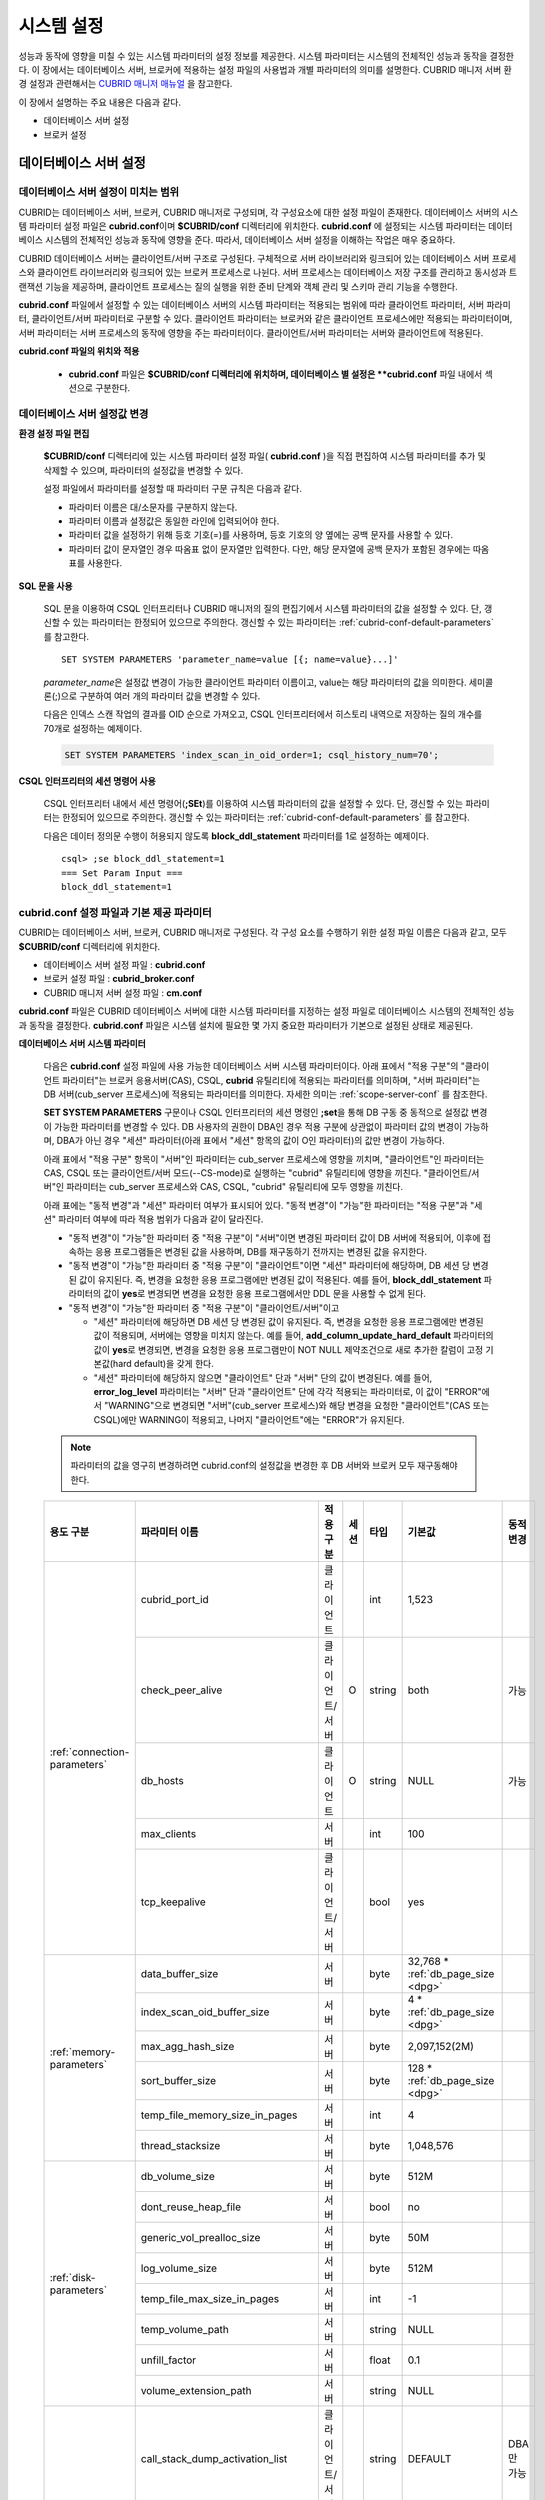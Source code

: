 ***********
시스템 설정
***********

성능과 동작에 영향을 미칠 수 있는 시스템 파라미터의 설정 정보를 제공한다. 시스템 파라미터는 시스템의 전체적인 성능과 동작을 결정한다. 이 장에서는 데이터베이스 서버, 브로커에 적용하는 설정 파일의 사용법과 개별 파라미터의 의미를 설명한다. CUBRID 매니저 서버 환경 설정과 관련해서는 `CUBRID 매니저 매뉴얼 <http://www.cubrid.org/wiki_tools/entry/cubrid-manager-manual_kr>`_ 을 참고한다.

이 장에서 설명하는 주요 내용은 다음과 같다.

*   데이터베이스 서버 설정
*   브로커 설정

데이터베이스 서버 설정
======================

.. _scope-server-conf:

데이터베이스 서버 설정이 미치는 범위
------------------------------------

CUBRID는 데이터베이스 서버, 브로커, CUBRID 매니저로 구성되며, 각 구성요소에 대한 설정 파일이 존재한다. 데이터베이스 서버의 시스템 파라미터 설정 파일은 **cubrid.conf**\ 이며 **$CUBRID/conf** 디렉터리에 위치한다. **cubrid.conf** 에 설정되는 시스템 파라미터는 데이터베이스 시스템의 전체적인 성능과 동작에 영향을 준다. 따라서, 데이터베이스 서버 설정을 이해하는 작업은 매우 중요하다.

CUBRID 데이터베이스 서버는 클라이언트/서버 구조로 구성된다. 구체적으로 서버 라이브러리와 링크되어 있는 데이터베이스 서버 프로세스와 클라이언트 라이브러리와 링크되어 있는 브로커 프로세스로 나뉜다. 서버 프로세스는 데이터베이스 저장 구조를 관리하고 동시성과 트랜잭션 기능을 제공하며, 클라이언트 프로세스는 질의 실행을 위한 준비 단계와 객체 관리 및 스키마 관리 기능을 수행한다.

**cubrid.conf** 파일에서 설정할 수 있는 데이터베이스 서버의 시스템 파라미터는 적용되는 범위에 따라 클라이언트 파라미터, 서버 파라미터, 클라이언트/서버 파라미터로 구분할 수 있다. 클라이언트 파라미터는 브로커와 같은 클라이언트 프로세스에만 적용되는 파라미터이며, 서버 파라미터는 서버 프로세스의 동작에 영향을 주는 파라미터이다. 클라이언트/서버 파라미터는 서버와 클라이언트에 적용된다.

**cubrid.conf 파일의 위치와 적용**

    *   **cubrid.conf** 파일은 **$CUBRID/conf 디렉터리에 위치하며, 데이터베이스 별 설정은 **cubrid.conf** 파일 내에서 섹션으로 구분한다.

데이터베이스 서버 설정값 변경
-----------------------------

**환경 설정 파일 편집**

    **$CUBRID/conf** 디렉터리에 있는 시스템 파라미터 설정 파일( **cubrid.conf** )을 직접 편집하여 시스템 파라미터를 추가 및 삭제할 수 있으며, 파라미터의 설정값을 변경할 수 있다. 
    
    설정 파일에서 파라미터를 설정할 때 파라미터 구문 규칙은 다음과 같다.

    *   파라미터 이름은 대/소문자를 구분하지 않는다.
    *   파라미터 이름과 설정값은 동일한 라인에 입력되어야 한다.
    *   파라미터 값을 설정하기 위해 등호 기호(=)를 사용하며, 등호 기호의 양 옆에는 공백 문자를 사용할 수 있다.
    *   파라미터 값이 문자열인 경우 따옴표 없이 문자열만 입력한다. 다만, 해당 문자열에 공백 문자가 포함된 경우에는 따옴표를 사용한다.

**SQL 문을 사용**

    SQL 문을 이용하여 CSQL 인터프리터나 CUBRID 매니저의 질의 편집기에서 시스템 파라미터의 값을 설정할 수 있다. 단, 갱신할 수 있는 파라미터는 한정되어 있으므로 주의한다. 갱신할 수 있는 파라미터는 :ref:`cubrid-conf-default-parameters` 를 참고한다. ::

        SET SYSTEM PARAMETERS 'parameter_name=value [{; name=value}...]'

    *parameter_name*\ 은 설정값 변경이 가능한 클라이언트 파라미터 이름이고, value는 해당 파라미터의 값을 의미한다. 세미콜론(;)으로 구분하여 여러 개의 파라미터 값을 변경할 수 있다.

    다음은 인덱스 스캔 작업의 결과를 OID 순으로 가져오고, CSQL 인터프리터에서 히스토리 내역으로 저장하는 질의 개수를 70개로 설정하는 예제이다.

    .. code-block:: sql

        SET SYSTEM PARAMETERS 'index_scan_in_oid_order=1; csql_history_num=70';

**CSQL 인터프리터의 세션 명령어 사용**

    CSQL 인터프리터 내에서 세션 명령어(**;SEt**)를 이용하여 시스템 파라미터의 값을 설정할 수 있다. 단, 갱신할 수 있는 파라미터는 한정되어 있으므로 주의한다. 갱신할 수 있는 파라미터는 :ref:`cubrid-conf-default-parameters` 를 참고한다.

    다음은 데이터 정의문 수행이 허용되지 않도록 **block_ddl_statement** 파라미터를 1로 설정하는 예제이다. ::

        csql> ;se block_ddl_statement=1
        === Set Param Input ===
        block_ddl_statement=1

.. _cubrid-conf-default-parameters:

cubrid.conf 설정 파일과 기본 제공 파라미터
------------------------------------------

CUBRID는 데이터베이스 서버, 브로커, CUBRID 매니저로 구성된다. 각 구성 요소를 수행하기 위한 설정 파일 이름은 다음과 같고, 모두 **$CUBRID/conf** 디렉터리에 위치한다.

*   데이터베이스 서버 설정 파일 : **cubrid.conf**
*   브로커 설정 파일 : **cubrid_broker.conf**
*   CUBRID 매니저 서버 설정 파일 : **cm.conf**

**cubrid.conf** 파일은 CUBRID 데이터베이스 서버에 대한 시스템 파라미터를 지정하는 설정 파일로 데이터베이스 시스템의 전체적인 성능과 동작을 결정한다. **cubrid.conf** 파일은 시스템 설치에 필요한 몇 가지 중요한 파라미터가 기본으로 설정된 상태로 제공된다.

**데이터베이스 서버 시스템 파라미터**

    다음은 **cubrid.conf** 설정 파일에 사용 가능한 데이터베이스 서버 시스템 파라미터이다. 아래 표에서 "적용 구분"의 "클라이언트 파라미터"는 브로커 응용서버(CAS), CSQL, **cubrid** 유틸리티에 적용되는 파라미터를 의미하며, "서버 파라미터"는 DB 서버(cub_server 프로세스)에 적용되는 파라미터를 의미한다.    
    자세한 의미는 :ref:`scope-server-conf` 를 참조한다.

    **SET SYSTEM PARAMETERS** 구문이나 CSQL 인터프리터의 세션 명령인 **;set**\ 을 통해 DB 구동 중 동적으로 설정값 변경이 가능한 파라미터를 변경할 수 있다. DB 사용자의 권한이 DBA인 경우 적용 구분에 상관없이 파라미터 값의 변경이 가능하며, DBA가 아닌 경우 "세션" 파라미터(아래 표에서 "세션" 항목의 값이 O인 파라미터)의 값만 변경이 가능하다.

    아래 표에서 "적용 구분" 항목이 "서버"인 파라미터는 cub_server 프로세스에 영향을 끼치며, "클라이언트"인 파라미터는 CAS, CSQL 또는 클라이언트/서버 모드(--CS-mode)로 실행하는 "cubrid" 유틸리티에 영향을 끼친다. "클라이언트/서버"인 파라미터는 cub_server 프로세스와 CAS, CSQL, "cubrid" 유틸리티에 모두 영향을 끼친다.

    아래 표에는 "동적 변경"과 "세션" 파라미터 여부가 표시되어 있다. "동적 변경"이 "가능"한 파라미터는 "적용 구분"과 "세션" 파라미터 여부에 따라 적용 범위가 다음과 같이 달라진다.
     
    *   "동적 변경"이 "가능"한 파라미터 중 "적용 구분"이 "서버"이면 변경된 파라미터 값이 DB 서버에 적용되어, 이후에 접속하는 응용 프로그램들은 변경된 값을 사용하며, DB를 재구동하기 전까지는 변경된 값을 유지한다.
    
    *   "동적 변경"이 "가능"한 파라미터 중 "적용 구분"이 "클라이언트"이면 "세션" 파라미터에 해당하며, DB 세션 당 변경된 값이 유지된다. 즉, 변경을 요청한 응용 프로그램에만 변경된 값이 적용된다. 예를 들어, **block_ddl_statement** 파라미터의 값이 **yes**\로 변경되면 변경을 요청한 응용 프로그램에서만 DDL 문을 사용할 수 없게 된다.
    
    *   "동적 변경"이 "가능"한 파라미터 중 "적용 구분"이 "클라이언트/서버"이고
    
        *   "세션" 파라미터에 해당하면  DB 세션 당 변경된 값이 유지된다. 즉, 변경을 요청한 응용 프로그램에만 변경된 값이 적용되며, 서버에는 영향을 미치지 않는다. 예를 들어, **add_column_update_hard_default** 파라미터의 값이 **yes**\로 변경되면, 변경을 요청한 응용 프로그램만이 NOT NULL 제약조건으로 새로 추가한 칼럼이 고정 기본값(hard default)을 갖게 한다.
        
        *   "세션" 파라미터에 해당하지 않으면 "클라이언트" 단과 "서버" 단의 값이 변경된다. 예를 들어, **error_log_level** 파라미터는 "서버" 단과 "클라이언트" 단에 각각 적용되는 파라미터로, 이 값이 "ERROR"에서 "WARNING"으로 변경되면 "서버"(cub_server 프로세스)와 해당 변경을 요청한 "클라이언트"(CAS 또는 CSQL)에만 WARNING이 적용되고, 나머지 "클라이언트"에는 "ERROR"가 유지된다.

    .. note:: 파라미터의 값을 영구히 변경하려면 cubrid.conf의 설정값을 변경한 후 DB 서버와 브로커 모두 재구동해야 한다.

    +-------------------------------+-------------------------------------+-------------------------+---------+----------+--------------------------------+-----------------+
    | 용도 구분                     | 파라미터 이름                       | 적용 구분               | 세션    | 타입     | 기본값                         | 동적 변경       |
    +===============================+=====================================+=========================+=========+==========+================================+=================+
    | :ref:`connection-parameters`  | cubrid_port_id                      | 클라이언트              |         | int      | 1,523                          |                 |
    |                               +-------------------------------------+-------------------------+---------+----------+--------------------------------+-----------------+
    |                               | check_peer_alive                    | 클라이언트/서버         | O       | string   | both                           | 가능            |
    |                               +-------------------------------------+-------------------------+---------+----------+--------------------------------+-----------------+
    |                               | db_hosts                            | 클라이언트              | O       | string   | NULL                           | 가능            |
    |                               +-------------------------------------+-------------------------+---------+----------+--------------------------------+-----------------+
    |                               | max_clients                         | 서버                    |         | int      | 100                            |                 |
    |                               +-------------------------------------+-------------------------+---------+----------+--------------------------------+-----------------+
    |                               | tcp_keepalive                       | 클라이언트/서버         |         | bool     | yes                            |                 |
    +-------------------------------+-------------------------------------+-------------------------+---------+----------+--------------------------------+-----------------+
    | :ref:`memory-parameters`      | data_buffer_size                    | 서버                    |         | byte     | 32,768 *                       |                 |
    |                               |                                     |                         |         |          | :ref:`db_page_size <dpg>`      |                 |
    |                               +-------------------------------------+-------------------------+---------+----------+--------------------------------+-----------------+
    |                               | index_scan_oid_buffer_size          | 서버                    |         | byte     | 4 *                            |                 |
    |                               |                                     |                         |         |          | :ref:`db_page_size <dpg>`      |                 |
    |                               +-------------------------------------+-------------------------+---------+----------+--------------------------------+-----------------+
    |                               | max_agg_hash_size                   | 서버                    |         | byte     | 2,097,152(2M)                  |                 |
    |                               +-------------------------------------+-------------------------+---------+----------+--------------------------------+-----------------+
    |                               | sort_buffer_size                    | 서버                    |         | byte     | 128 *                          |                 |
    |                               |                                     |                         |         |          | :ref:`db_page_size <dpg>`      |                 |
    |                               +-------------------------------------+-------------------------+---------+----------+--------------------------------+-----------------+
    |                               | temp_file_memory_size_in_pages      | 서버                    |         | int      | 4                              |                 |
    |                               +-------------------------------------+-------------------------+---------+----------+--------------------------------+-----------------+
    |                               | thread_stacksize                    | 서버                    |         | byte     | 1,048,576                      |                 |
    +-------------------------------+-------------------------------------+-------------------------+---------+----------+--------------------------------+-----------------+
    | :ref:`disk-parameters`        | db_volume_size                      | 서버                    |         | byte     | 512M                           |                 |
    |                               +-------------------------------------+-------------------------+---------+----------+--------------------------------+-----------------+
    |                               | dont_reuse_heap_file                | 서버                    |         | bool     | no                             |                 |
    |                               +-------------------------------------+-------------------------+---------+----------+--------------------------------+-----------------+
    |                               | generic_vol_prealloc_size           | 서버                    |         | byte     | 50M                            |                 |
    |                               +-------------------------------------+-------------------------+---------+----------+--------------------------------+-----------------+
    |                               | log_volume_size                     | 서버                    |         | byte     | 512M                           |                 |
    |                               +-------------------------------------+-------------------------+---------+----------+--------------------------------+-----------------+
    |                               | temp_file_max_size_in_pages         | 서버                    |         | int      | -1                             |                 |
    |                               +-------------------------------------+-------------------------+---------+----------+--------------------------------+-----------------+
    |                               | temp_volume_path                    | 서버                    |         | string   | NULL                           |                 |
    |                               +-------------------------------------+-------------------------+---------+----------+--------------------------------+-----------------+
    |                               | unfill_factor                       | 서버                    |         | float    | 0.1                            |                 |
    |                               +-------------------------------------+-------------------------+---------+----------+--------------------------------+-----------------+
    |                               | volume_extension_path               | 서버                    |         | string   | NULL                           |                 |
    +-------------------------------+-------------------------------------+-------------------------+---------+----------+--------------------------------+-----------------+
    | :ref:`error-parameters`       | call_stack_dump_activation_list     | 클라이언트/서버         |         | string   | DEFAULT                        | DBA만 가능      |
    |                               +-------------------------------------+-------------------------+---------+----------+--------------------------------+-----------------+
    |                               | call_stack_dump_deactivation_list   | 클라이언트/서버         |         | string   | NULL                           | DBA만 가능      |
    |                               +-------------------------------------+-------------------------+---------+----------+--------------------------------+-----------------+
    |                               | call_stack_dump_on_error            | 클라이언트/서버         |         | bool     | no                             | DBA만 가능      |
    |                               +-------------------------------------+-------------------------+---------+----------+--------------------------------+-----------------+
    |                               | error_log                           | 클라이언트/서버         |         | string   | cub_client.err, cub_server.err |                 |
    |                               +-------------------------------------+-------------------------+---------+----------+--------------------------------+-----------------+
    |                               | error_log_level                     | 클라이언트/서버         |         | string   | SYNTAX                         | DBA만 가능      |
    |                               +-------------------------------------+-------------------------+---------+----------+--------------------------------+-----------------+
    |                               | error_log_warning                   | 클라이언트/서버         |         | bool     | no                             | DBA만 가능      |
    |                               +-------------------------------------+-------------------------+---------+----------+--------------------------------+-----------------+
    |                               | error_log_size                      | 클라이언트/서버         |         | int      | 8,000,000                      | DBA만 가능      |
    +-------------------------------+-------------------------------------+-------------------------+---------+----------+--------------------------------+-----------------+
    | :ref:`lock-parameters`        | deadlock_detection_interval_in_secs | 서버                    |         | float    | 1.0                            | DBA만 가능      |
    |                               +-------------------------------------+-------------------------+---------+----------+--------------------------------+-----------------+
    |                               | isolation_level                     | 클라이언트              | O       | int      | 3                              | 가능            |
    |                               +-------------------------------------+-------------------------+---------+----------+--------------------------------+-----------------+
    |                               | lock_escalation                     | 서버                    |         | int      | 100,000                        |                 |
    |                               +-------------------------------------+-------------------------+---------+----------+--------------------------------+-----------------+
    |                               | lock_timeout                        | 클라이언트              | O       | msec     | -1                             | 가능            |
    |                               +-------------------------------------+-------------------------+---------+----------+--------------------------------+-----------------+
    |                               | rollback_on_lock_escalation         | 서버                    |         | bool     | no                             | DBA만 가능      |
    +-------------------------------+-------------------------------------+-------------------------+---------+----------+--------------------------------+-----------------+
    | :ref:`logging-parameters`     | adaptive_flush_control              | 서버                    |         | bool     | yes                            | DBA만 가능      |
    |                               +-------------------------------------+-------------------------+---------+----------+--------------------------------+-----------------+
    |                               | background_archiving                | 서버                    |         | bool     | yes                            | DBA만 가능      |
    |                               +-------------------------------------+-------------------------+---------+----------+--------------------------------+-----------------+
    |                               | checkpoint_every_size               | 서버                    |         | byte     | 10,000 *                       |                 |
    |                               |                                     |                         |         |          | :ref:`log_page_size <lpg>`     |                 |
    |                               +-------------------------------------+-------------------------+---------+----------+--------------------------------+-----------------+
    |                               | checkpoint_interval                 | 서버                    |         | msec     | 6min                           | DBA만 가능      |
    |                               +-------------------------------------+-------------------------+---------+----------+--------------------------------+-----------------+
    |                               | force_remove_log_archives           | 서버                    |         | bool     | yes                            | DBA만 가능      |
    |                               +-------------------------------------+-------------------------+---------+----------+--------------------------------+-----------------+
    |                               | log_buffer_size                     | 서버                    |         | byte     | 128 *                          |                 |
    |                               |                                     |                         |         |          | :ref:`log_page_size <lpg>`     |                 |
    |                               +-------------------------------------+-------------------------+---------+----------+--------------------------------+-----------------+
    |                               | log_max_archives                    | 서버                    |         | int      | INT_MAX                        | DBA만 가능      |
    |                               +-------------------------------------+-------------------------+---------+----------+--------------------------------+-----------------+
    |                               | log_trace_flush_time                | 서버                    |         | msec     | 0                              | DBA만 가능      |
    |                               +-------------------------------------+-------------------------+---------+----------+--------------------------------+-----------------+
    |                               | max_flush_size_per_second           | 서버                    |         | byte     | 10,000 *                       | DBA만 가능      |
    |                               |                                     |                         |         |          | :ref:`db_page_size <dpg>`      |                 |
    |                               +-------------------------------------+-------------------------+---------+----------+--------------------------------+-----------------+
    |                               | sync_on_flush_size                  | 서버                    |         | byte     | 200 *                          | DBA만 가능      |
    |                               |                                     |                         |         |          | :ref:`db_page_size <dpg>`      |                 |
    +-------------------------------+-------------------------------------+-------------------------+---------+----------+--------------------------------+-----------------+
    | :ref:`transaction-parameters` | async_commit                        | 서버                    |         | bool     | no                             |                 |
    |                               +-------------------------------------+-------------------------+---------+----------+--------------------------------+-----------------+
    |                               | group_commit_interval_in_msecs      | 서버                    |         | msec     | 0                              | DBA만 가능      |
    +-------------------------------+-------------------------------------+-------------------------+---------+----------+--------------------------------+-----------------+
    | :ref:`stmt-type-parameters`   | add_column_update_hard_default      | 클라이언트/서버         | O       | bool     | no                             | 가능            |
    |                               +-------------------------------------+-------------------------+---------+----------+--------------------------------+-----------------+
    |                               | alter_table_change_type_strict      | 클라이언트/서버         | O       | bool     | no                             | 가능            |
    |                               +-------------------------------------+-------------------------+---------+----------+--------------------------------+-----------------+
    |                               | ansi_quotes                         | 클라이언트              |         | bool     | yes                            |                 |
    |                               +-------------------------------------+-------------------------+---------+----------+--------------------------------+-----------------+
    |                               | block_ddl_statement                 | 클라이언트              | O       | bool     | no                             | 가능            |
    |                               +-------------------------------------+-------------------------+---------+----------+--------------------------------+-----------------+
    |                               | block_nowhere_statement             | 클라이언트              | O       | bool     | no                             | 가능            |
    |                               +-------------------------------------+-------------------------+---------+----------+--------------------------------+-----------------+
    |                               | compat_numeric_division_scale       | 클라이언트/서버         | O       | bool     | no                             | 가능            |
    |                               +-------------------------------------+-------------------------+---------+----------+--------------------------------+-----------------+
    |                               | default_week_format                 | 클라이언트/서버         | O       | int      | 0                              | 가능            |
    |                               +-------------------------------------+-------------------------+---------+----------+--------------------------------+-----------------+
    |                               | group_concat_max_len                | 서버                    | O       | byte     | 1,024                          | 가능            |
    |                               +-------------------------------------+-------------------------+---------+----------+--------------------------------+-----------------+
    |                               | intl_check_input_string             | 클라이언트              | O       | bool     | no                             | 가능            |
    |                               +-------------------------------------+-------------------------+---------+----------+--------------------------------+-----------------+
    |                               | intl_collation                      | 클라이언트              | O       | string   |                                | 가능            |
    |                               +-------------------------------------+-------------------------+---------+----------+--------------------------------+-----------------+
    |                               | intl_date_lang                      | 클라이언트              | O       | string   |                                | 가능            |
    |                               +-------------------------------------+-------------------------+---------+----------+--------------------------------+-----------------+
    |                               | intl_number_lang                    | 클라이언트              | O       | string   |                                | 가능            |
    |                               +-------------------------------------+-------------------------+---------+----------+--------------------------------+-----------------+
    |                               | no_backslash_escapes                | 클라이언트              |         | bool     | yes                            |                 |
    |                               +-------------------------------------+-------------------------+---------+----------+--------------------------------+-----------------+
    |                               | only_full_group_by                  | 클라이언트              | O       | bool     | no                             | 가능            |
    |                               +-------------------------------------+-------------------------+---------+----------+--------------------------------+-----------------+
    |                               | oracle_style_empty_string           | 클라이언트              |         | bool     | no                             |                 |
    |                               +-------------------------------------+-------------------------+---------+----------+--------------------------------+-----------------+
    |                               | pipes_as_concat                     | 클라이언트              |         | bool     | yes                            |                 |
    |                               +-------------------------------------+-------------------------+---------+----------+--------------------------------+-----------------+
    |                               | plus_as_concat                      | 클라이언트              |         | bool     | yes                            |                 |
    |                               +-------------------------------------+-------------------------+---------+----------+--------------------------------+-----------------+
    |                               | require_like_escape_character       | 클라이언트              |         | bool     | no                             |                 |
    |                               +-------------------------------------+-------------------------+---------+----------+--------------------------------+-----------------+
    |                               | return_null_on_function_errors      | 클라이언트/서버         | O       | bool     | no                             | 가능            |
    |                               +-------------------------------------+-------------------------+---------+----------+--------------------------------+-----------------+
    |                               | string_max_size_bytes               | 클라이언트/서버         | O       | byte     | 1,048,576                      | 가능            |
    |                               +-------------------------------------+-------------------------+---------+----------+--------------------------------+-----------------+
    |                               | unicode_input_normalization         | 클라이언트              | O       | bool     | no                             | 가능            |
    |                               +-------------------------------------+-------------------------+---------+----------+--------------------------------+-----------------+
    |                               | unicode_output_normalization        | 클라이언트              | O       | bool     | no                             | 가능            |
    |                               +-------------------------------------+-------------------------+---------+----------+--------------------------------+-----------------+
    |                               | update_use_attribute_references     | 클라이언트              | O       | bool     | no                             | 가능            |
    +-------------------------------+-------------------------------------+-------------------------+---------+----------+--------------------------------+-----------------+
    | :ref:`plan-cache-parameters`  | max_plan_cache_entries              | 클라이언트/서버         |         | int      | 1,000                          |                 |
    |                               +-------------------------------------+-------------------------+---------+----------+--------------------------------+-----------------+
    |                               | max_filter_pred_cache_entries       | 클라이언트/서버         |         | int      | 1,000                          |                 |
    +-------------------------------+-------------------------------------+-------------------------+---------+----------+--------------------------------+-----------------+
    | :ref:`utility-parameters`     | backup_volume_max_size_bytes        | 서버                    |         | byte     | 0                              |                 |
    |                               +-------------------------------------+-------------------------+---------+----------+--------------------------------+-----------------+
    |                               | communication_histogram             | 클라이언트              | O       | bool     | no                             | 가능            |
    |                               +-------------------------------------+-------------------------+---------+----------+--------------------------------+-----------------+
    |                               | compactdb_page_reclaim_only         | 서버                    |         | int      | 0                              |                 |
    |                               +-------------------------------------+-------------------------+---------+----------+--------------------------------+-----------------+
    |                               | csql_history_num                    | 클라이언트              | O       | int      | 50                             | 가능            |
    +-------------------------------+-------------------------------------+-------------------------+---------+----------+--------------------------------+-----------------+
    | :ref:`ha-parameters`          | ha_mode                             | 서버                    |         | string   | off                            |                 |
    +-------------------------------+-------------------------------------+-------------------------+---------+----------+--------------------------------+-----------------+
    | :ref:`other-parameters`       | access_ip_control                   | 서버                    |         | bool     | no                             |                 |
    |                               +-------------------------------------+-------------------------+---------+----------+--------------------------------+-----------------+
    |                               | access_ip_control_file              | 서버                    |         | string   |                                |                 |
    |                               +-------------------------------------+-------------------------+---------+----------+--------------------------------+-----------------+
    |                               | agg_hash_respect_order              | 클라이언트              | O       | bool     | yes                            | 가능            |
    |                               +-------------------------------------+-------------------------+---------+----------+--------------------------------+-----------------+
    |                               | auto_restart_server                 | 서버                    | O       | bool     | yes                            | DBA만 가능      |
    |                               +-------------------------------------+-------------------------+---------+----------+--------------------------------+-----------------+
    |                               | index_scan_in_oid_order             | 클라이언트              | O       | bool     | no                             | 가능            |
    |                               +-------------------------------------+-------------------------+---------+----------+--------------------------------+-----------------+
    |                               | index_unfill_factor                 | 서버                    |         | float    | 0.05                           |                 |
    |                               +-------------------------------------+-------------------------+---------+----------+--------------------------------+-----------------+
    |                               | java_stored_procedure               | 서버                    |         | bool     | no                             |                 |
    |                               +-------------------------------------+-------------------------+---------+----------+--------------------------------+-----------------+
    |                               | multi_range_optimization_limit      | 서버                    | O       | int      | 100                            | DBA만 가능      |
    |                               +-------------------------------------+-------------------------+---------+----------+--------------------------------+-----------------+
    |                               | optimizer_enable_merge_join         | 클라이언트              | O       | bool     | no                             | 가능            |
    |                               +-------------------------------------+-------------------------+---------+----------+--------------------------------+-----------------+
    |                               | pthread_scope_process               | 서버                    |         | bool     | yes                            |                 |
    |                               +-------------------------------------+-------------------------+---------+----------+--------------------------------+-----------------+
    |                               | server                              | 서버                    |         | string   |                                |                 |
    |                               +-------------------------------------+-------------------------+---------+----------+--------------------------------+-----------------+
    |                               | service                             | 서버                    |         | string   |                                |                 |
    |                               +-------------------------------------+-------------------------+---------+----------+--------------------------------+-----------------+
    |                               | session_state_timeout               | 서버                    |         | sec      | 21,600                         |                 |
    |                               +-------------------------------------+-------------------------+---------+----------+--------------------------------+-----------------+
    |                               | sort_limit_max_count                | 클라이언트              | O       | int      | 1,000                          | 가능            |
    |                               +-------------------------------------+-------------------------+---------+----------+--------------------------------+-----------------+
    |                               | sql_trace_slow                      | 서버                    | O       | msec     | -1                             | DBA만 가능      |
    |                               +-------------------------------------+-------------------------+---------+----------+--------------------------------+-----------------+
    |                               | sql_trace_execution_plan            | 서버                    | O       | bool     | no                             | DBA만 가능      |
    |                               +-------------------------------------+-------------------------+---------+----------+--------------------------------+-----------------+
    |                               | use_orderby_sort_limit              | 서버                    | O       | bool     | yes                            | DBA만 가능      |
    +-------------------------------+-------------------------------------+-------------------------+---------+----------+--------------------------------+-----------------+

.. _lpg:
    
*   log_page_size: :ref:`데이터베이스 생성<creating-database>` 시 **--log-page-size** 옵션으로 지정한 로그 볼륨 페이지 크기. 기본값: 16KB. 관련 파라미터의 설정 값은 페이지 단위로 버림된다.
    예를 들어 checkpoint_every_size 의 값은 16KB로 나누어 소수점 이하를 버림한 값에 16KB를 곱한 값이 된다.

.. _dpg:

*   db_page_size: :ref:`데이터베이스 생성<creating-database>` 시 **--db-page-size** 옵션으로 지정한 DB 볼륨 페이지 크기. 기본값: 16KB. 관련 파라미터의 설정 값은 페이지 단위로 버림된다. 
    예를 들어 data_buffer_size 의 값은 16KB로 나누어 소수점 이하를 버림한 값에 16KB를 곱한 값이 된다.

.. 커멘트: 버림
    
    rounding off
    
    drop decimal point without rounding    

**파라미터의 섹션별 분류**

    **cubrid.conf** 에 지정된 파라미터는 다음과 같이 네 가지 섹션으로 제공된다.

    *   CUBRID 서비스를 시작할 때 사용 : [service] 섹션
    *   전체 데이터베이스에 공통으로 적용 : [common] 섹션
    *   각 데이터베이스에 개별적으로 적용 : [@<*database*>] 섹션
    *   cubrid 유틸리티가 독립 모드(stand-alone, --SA-mode)로 구동할 때만 사용 : [standalone] 섹션 

    여기서 <*database*>는 파라미터를 개별적으로 적용할 데이터베이스 이름이며, [common]에 설정된 파라미터가 [@<*database*>]에 설정된 파라미터와 동일한 경우 [@<*database*>]에 설정된 파라미터가 최종 적용된다.
    
    ::

        ..... 
        [common] 
        ..... 
        sort_buffer_size=2M 
        ..... 
        [standalone] 
      
        sort_buffer_size=256M 
        ..... 

    [standalone] 섹션에 정의된 설정은 "cubrid"로 시작하는 cubrid 유틸리티들이 독립 모드로 구동할 때만 사용된다. 
    예를 들어, 위와 같이 설정한 상태에서 --CS-mode(기본값)으로 DB를 구동(cubrid database start db_name)하면 "sort_buffer_size=2M"가 적용된다. 하지만 DB를 정지하고 "cubrid loaddb --SA-mode"를 실행할 때는 "sort_buffer_size=256M"가 적용된다. "cubrid loaddb --SA-mode"를 실행할 때 인덱스 생성 과정에서 정렬 버퍼(sort buffer)를 더 많이 사용할 것으로 예상되므로 이를 늘려주는 것이 "loaddb" 수행 성능에 도움이 된다.

**기본 제공 파라미터**

    CUBRID 설치 시 생성되는 기본 데이터베이스 환경 설정 파일(**cubrid.conf**)에는 데이터베이스 서버 파라미터 중 반드시 변경해야 할 일부 파라미터가 기본적으로 포함된다. 기본으로 포함되지 않는 파라미터의 설정값을 변경하기 원할 경우 직접 추가/편집해서 사용하면 된다.

    다음은 **cubrid.conf** 파일 내용이다. ::

        # Copyright (C) 2008 Search Solution Corporation. All rights reserved by Search Solution.
        #
        # $Id$
        #
        # cubrid.conf#
         
        # For complete information on parameters, see the CUBRID
        # Database Administration Guide chapter on System Parameters
         
        # Service section - a section for 'cubrid service' command
        [service]
         
        # The list of processes to be started automatically by 'cubrid service start' command
        # Any combinations are available with server, broker and manager.
        service=server,broker,manager
         
        # The list of database servers in all by 'cubrid service start' command.
        # This property is effective only when the above 'service' property contains 'server' keyword.
        #server=demodb,testdb
        
        # Common section - properties for all databases
        # This section will be applied before other database specific sections.
        [common]
         
        # Read the manual for detailed description of system parameters
        # Manual > System Configuration > Database Server Configuration > Default Parameters
         
        # Size of data buffer are using K, M, G, T unit
        data_buffer_size=512M
         
        # Size of log buffer are using K, M, G, T unit
        log_buffer_size=4M
         
        # Size of sort buffer are using K, M, G, T unit
        # The sort buffer should be allocated per thread.
        # So, the max size of the sort buffer is sort_buffer_size * max_clients.
        sort_buffer_size=2M
         
        # The maximum number of concurrent client connections the server will accept.
        # This value also means the total # of concurrent transactions.
        max_clients=100
         
        # TCP port id for the CUBRID programs (used by all clients).
        cubrid_port_id=1523

    *testdb* 만 data_buffer_size를 128M로, max_clients를 10으로 설정하고 싶은 경우 다음과 같이 설정한다. ::
        
        [service]
         
        service=server,broker,manager
         
        [common]
         
        data_buffer_size=512M
        log_buffer_size=4M
        sort_buffer_size=2M
        max_clients=100
         
        # TCP port id for the CUBRID programs (used by all clients).
        cubrid_port_id=1523

        [@testdb]
        data_buffer_size=128M
        max_clients=10

.. _connection-parameters:

접속 관련 파라미터
------------------

다음은 데이터베이스 서버와 관련된 파라미터로 각 파라미터의 타입과 설정 가능한 값의 범위는 다음과 같다.

+--------------------+----------+-------------------+---------+---------+
| 파라미터 이름      | 타입     | 기본값            | 최소값  | 최대값  |
+====================+==========+===================+=========+=========+
| cubrid_port_id     | int      | 1,523             | 1       |         |
+--------------------+----------+-------------------+---------+---------+
| check_peer_alive   | string   | both              |         |         |
+--------------------+----------+-------------------+---------+---------+
| db_hosts           | string   | NULL              |         |         |
+--------------------+----------+-------------------+---------+---------+
| max_clients        | int      | 100               | 10      | 10,000  |
+--------------------+----------+-------------------+---------+---------+
| tcp_keepalive      | bool     | yes               |         |         |
+--------------------+----------+-------------------+---------+---------+

**cubrid_port_id**

    **cubrid_port_id**\ 는 마스터 프로세스가 사용하는 포트를 설정하기 위한 파라미터로 기본값은 **1,523**\ 이다. CUBRID를 설치한 서버에서 이미 1,523 포트를 사용하고 있거나, 방화벽에 의해 1523 포트가 차단된 경우에는 마스터 프로세스가 정상적으로 구동할 수 없으므로, 마스터 서버와 연결할 수 없다는 에러 메시지가 나타날 수 있다. 이와 같이 포트 충돌이 발생하는 경우, 관리자는 서버 환경을 고려하여 **cubrid_port_id** 의 설정값을 변경해야 한다.

.. _check_peer_alive:

**check_peer_alive**

    **check_peer_alive**\ 는 클라이언트 프로세스와 서버 프로세스가 정상 동작하는지 각각 확인하는 과정의 수행 여부를 결정하는 파라미터이다. 기본값은 **both**\ 이다. 

    서버 프로세스와 접속하는 클라이언트 프로세스에는 브로커 응용 서버(cub_cas) 프로세스, 복제 로그 반영 프로세스(copylogdb), 복제 로그 복사 프로세스(applylogdb), CSQL 인터프리터(csql) 등이 있다. 서버 프로세스와 클라이언트 프로세스는 접속이 이루어진 후 네트워크를 통해 데이터를 기다리는 중 오랫동안(예: 5초 이상) 응답을 받지 못하면 설정에 따라 상대방이 정상 동작하는지 확인하는 과정을 거친다. 서로 확인하는 과정에서 정상 동작하지 않는다고 판단되면 연결된 접속을 강제 종료한다.

    값의 종류 및 동작 방식은 다음과 같다.

    *    **both**: 서버 프로세스는 클라이언트 프로세스의 ECHO(7) 포트에 주기적으로 접속하여 클라이언트 프로세스가 정상 동작하는지 확인하고, 클라이언트 프로세스는 서버 프로세스의 ECHO(7) 포트에 주기적으로 접속하여 서버 프로세스가 정상 동작하는지 확인한다(기본값).
    *    **server_only**: 서버 프로세스만 클라이언트 프로세스가 정상 동작하는지 확인한다.
    *    **client_only**: 클라이언트 프로세스만 서버 프로세스가 정상 동작하는지 확인한다.
    *    **none**: 클라이언트 프로세스와 서버 프로세스 둘 다 상대방이 정상 동작하는지 확인하지 않는다.

    특히, ECHO(7) 포트가 방화벽(firewall) 설정으로 막혀있으면 서버 프로세스 또는 클라이언트 프로세스가 각각 서로의 상태를 확인할 때 상대방 프로세스가 종료된 것으로 오인할 수 있으므로, none으로 설정하여 이 문제를 회피해야 한다.

**db_hosts**

    **db_hosts**\ 는 클라이언트에서 연결할 수 있는 데이터베이스 서버 호스트의 목록 및 연결 순서를 지정하기 위한 파라미터이다. 서버 호스트 목록은 한 개 이상의 서버 호스트 이름을 나열하며, 각 호스트는 이름 사이에 공백 또는 콜론(:) 기호를 사용하여 구분한다. 이 때, 중복되거나 존재하지 않는 호스트 이름은 무시된다.

    다음은 **db_hosts** 파라미터의 설정값을 보여주는 예제로 **host1**, **host2**, **host3** 의 순서대로 연결이 시도된다. ::

        db_hosts="hosts1:hosts2:hosts3"

    한편, 클라이언트는 서버 연결을 위하여 데이터베이스 위치 정보 파일(**databases.txt**)을 참조하여 지정된 서버 호스트에 1차적으로 연결을 시도한다. 연결이 실패하면 데이터베이스 설정 파일(**cubrid.conf**)의 **db_hosts** 파라미터의 설정값을 참조하여 2차적으로 지정된 서버 호스트 중 첫 번째 서버 호스트에 연결을 시도한다.

.. _max_clients:

**max_clients**

    **max_clients**\ 는 데이터베이스 서버에 동시 연결을 허용하는 클라이언트(일반적으로 브로커 용용 서버(CAS))의 최대 개수를 지정하기 위한 파라미터이다. 즉, **max_clients** 파라미터는 데이터베이스 서버 프로세스 하나 당 동시에 접속할 수 있는 클라이언트의 최대 개수를 의미한다. 이 파라미터의 기본값은 **100**\ 이다.

    CUBRID 환경에서 동시 사용자 수를 증가시키기 위해서는 질의 성능을 고려하여 **max_clients** 파라미터(**cubrid.conf**) 및 :ref:`MAX_NUM_APPL_SERVER <max-num-appl-server>` 파라미터(**cubrid_broker.conf**)를 적절한 값으로 설정해야 한다. 즉, **max_clients** 파라미터를 통해 데이터베이스 서버가 허용하는 동시 접속 개수를 설정하고, **MAX_NUM_APPL_SERVER** 파라미터를 통해 해당 브로커가 허용하는 동시 접속 개수를 설정한다.

    예를 들어, **cubrid_broker.conf** 파일에서 [%query_editor]의 **MAX_NUM_APPL_SERVER** 값이 50이고 [%BROKER1]의 **MAX_NUM_APPL_SERVER** 값이 50인 브로커 노드 2개가 하나의 데이터베이스 서버에 접속하는 경우, 데이터베이스 서버가 허용하는 동시 접속 개수인 **max_clients** 의 값은 다음과 같이 설정할 수 있다.

    *   (각 브로커 노드 당 최대 100개) * (브로커 노드 2개) + (CSQL 인터프리터의 데이터베이스 서버 접속, HA 로그 복사 프로세스와 같은 CUBRID 내부 프로세스의 데이터베이스 서버 접속 등에 대한 여유분 10개) = 210

    특히, HA 환경에서는 failover 등으로 인해 여러 브로커 노드 접속이 하나의 데이터베이스 서버에 집중될 수 있으므로, 같은 데이터베이스에 접속하는 모든 브로커 노드의 **MAX_NUM_APPL_SERVER** 값을 합한 값 보다 크게 설정해야 한다.

    클라이언트의 데이터베이스 접속 여부에 관계 없이 **max_clients**\ 의 개수를 크게 설정할수록 메모리 사용량이 증가하므로 주의한다.

    .. note::
        
        Linux 시스템에서 max_clients 파라미터는 "ulimit -n" 명령과 관련이 있는데, "ulimit -n" 명령은  프로세스 하나가 사용할 수 있는 file descriptor의 최대 개수를 지정한다. file descriptor는 파일 뿐 아니라 네트워크 소켓도 포함하므로, "ulimit -n"의 개수는 max_clients의 개수보다 크게 설정해야 한다.

**tcp_keepalive** 
  
    **tcp_keepalive**\ 는 TCP 네트워크 프로토콜에 SO_KEEPALIVE 옵션을 적용할지 여부를 지정하는 파라미터로, 기본값은 **yes*\ 이다. 이 값이 **no**\ 이면 마스터 노드와 슬레이브 노드 간 방화벽이 설정되어 있는 환경에서 장시간 동안 트랜잭션 로그가 복사되지 않을 때 DB 서버 쪽 연결이 종료되는 현상이 발생할 수 있다. 
 
.. _memory-parameters:

메모리 관련 파라미터
--------------------

다음은 데이터베이스 서버 또는 클라이언트에서 사용하는 메모리와 관련된 파라미터로 각 파라미터의 타입과 설정 가능한 값의 범위는 다음과 같다.

+--------------------------------+--------+---------------------------+---------------------------+---------------------------+
| 파라미터 이름                  | 타입   | 기본값                    | 최소값                    | 최대값                    |
+================================+========+===========================+===========================+===========================+
| data_buffer_size               | byte   | 32,768 *                  | 1,024 *                   | 2G(32비트),               |
|                                |        | :ref:`db_page_size <dpg>` | :ref:`db_page_size <dpg>` | INT_MAX *                 |
|                                |        |                           |                           | :ref:`db_page_size <dpg>` |
|                                |        |                           |                           | (64비트)                  |
+--------------------------------+--------+---------------------------+---------------------------+---------------------------+
| index_scan_oid_buffer_size     | byte   | 4 *                       | 0.05 *                    | 16 *                      |
|                                |        | :ref:`db_page_size <dpg>` | :ref:`db_page_size <dpg>` | :ref:`db_page_size <dpg>` |
+--------------------------------+--------+---------------------------+---------------------------+---------------------------+
| max_agg_hash_size              | byte   | 2,097,152(2M)             | 32,768(32K)               | 134,217,728(128MB)        |
+--------------------------------+--------+---------------------------+---------------------------+---------------------------+
| sort_buffer_size               | byte   | 128 *                     | 1 *                       | 2G(32비트),               |
|                                |        | :ref:`db_page_size <dpg>` | :ref:`db_page_size <dpg>` | INT_MAX *                 |
|                                |        |                           |                           | :ref:`db_page_size <dpg>` |
|                                |        |                           |                           | (64비트)                  |
+--------------------------------+--------+---------------------------+---------------------------+---------------------------+
| temp_file_memory_size_in_pages | int    | 4                         | 0                         | 20                        |
+--------------------------------+--------+---------------------------+---------------------------+---------------------------+
| thread_stacksize               | byte   | 1,048,576                 | 65,536                    |                           |
+--------------------------------+--------+---------------------------+---------------------------+---------------------------+

**data_buffer_size**

    **data_buffer_size**\ 는 데이터베이스 서버가 메모리 내에 캐시하는 데이터 버퍼의 크기를 설정하기 위한 파라미터이다. 값 뒤에 B, K, M, G, T로 단위를 붙일 수 있으며, 각각 Bytes, Kilobytes, Megabytes, Gigabytes, Terabytes를 의미한다. 단위를 생략하면 바이트 단위가 적용된다. 기본값은 32,768 * :ref:`db_page_size <dpg>` (db_page_size가 16K일 때 **512M**) 이고, 최소값은 1,024 * :ref:`db_page_size <dpg>` (db_page_size가 16K일 때 **16M**)이다. CUBRID 64비트 버전에서는 최대값이 INT_MAX * :ref:`db_page_size <dpg>`\ 이다. CUBRID 32비트 버전에서는 최대값이 **2G**\ 임에 주의한다.

    **data_buffer_size** 파라미터의 값이 클수록 버퍼에 캐시되는 데이터 페이지가 많아지므로 디스크 I/O 비용을 줄일 수 있다는 장점이 있다. 반면, 이 파라미터의 값을 너무 크게 설정하면 과도하게 시스템 메모리가 점유되므로 운영체제에 의해 버퍼 풀이 스와핑(swapping)되는 현상이 발생할 수 있다. **data_buffer_size** 파라미터는 필요한 메모리 크기가 시스템 메모리의 2/3 이내가 되도록 설정할 것을 권장한다.

    *   필요한 메모리 크기 = 데이터 버퍼 크기(**data_buffer_size**)

**index_scan_oid_buffer_size**

    **index_scan_oid_buffer_size**\ 는 인덱스 스캔을 수행할 때 OID 리스트의 임시 저장을 위한 버퍼의 크기를 설정하기 위한 파라미터이다. K 단위를 설정할 수 있으며, KB(kilobytes)를 의미한다. 단위를 생략하면 바이트 단위가 적용된다. 기본값은 4 * :ref:`db_page_size <dpg>` (db_page_size가 16K일 때 **64K**)이다. 최소값은 0.05 * :ref:`db_page_size <dpg>` (db_page_size가 16K일 때 약 **1K**)이고, 최대값은 16 * :ref:`db_page_size <dpg>` (db_page_size가 16K일 때 **256K**)이다. 

    **index_scan_oid_buffer_size** 파라미터 값과 데이터베이스 생성 시 설정한 단위 페이지의 크기에 비례하여 OID 버퍼의 크기가 결정되고, 이러한 OID버퍼의 크기가 클수록 인덱스 스캔 비용이 증가하는 경향을 보인다. 이를 고려하여 **index_scan_oid_buffer_size** 파라미터 값을 조정할 수 있다.

.. _max_agg_hash_size:

**max_agg_hash_size**

    **max_agg_hash_size**\ 는 집계를 포함하는 질의에서 투플 그룹을 해싱하기 위해 할당한 트랜잭션 당 최대 메모리 크기를 설정하는 파라미터이다. 기본값은 **2,097,152**\ (2M), 최소값은 32,768(32K), 그리고 최대값은 134,217,728(128MB)이다. 
    
    :ref:`NO_HASH_AGGREGATE <no-hash-aggregate>` 힌트가 명시되면, 집계 작업 시 해싱 방식이 사용되지 않을 것이다. :ref:`agg_hash_respect_order <agg_hash_respect_order>`\ 를 참고한다.

**sort_buffer_size**

    **sort_buffer_size**\ 는 정렬을 수행하는 질의에서 사용되는 버퍼의 크기를 설정하기 위한 파라미터이다. 서버는 각 클라이언트의 정렬 요청마다 하나의 정렬 버퍼를 할당하며, 정렬을 완료한 후에는 할당되었던 버퍼 메모리를 해제한다. 정렬을 수행하는 질의로는 SELECT 정렬 질의 뿐만 아니라 인덱스 생성 질의도 포함된다.

    값 뒤에 B, K, M, G, T로 단위를 붙일 수 있으며, 각각 Bytes, Kilobytes, Megabytes, Gigabytes, Terabytes를 의미한다. 단위를 생략하면 바이트 단위가 적용된다. 기본값은 128 * :ref:`db_page_size <dpg>`  (db_page_size가 16K일 때 **2M**)이고, 최소값은 1 * :ref:`db_page_size <dpg>` (db_page_size가 16K일 때 **16K**)이다.

**temp_file_memory_size_in_pages**

    **temp_file_memory_size_in_pages**\ 는 질의에 관한 임시 결과를 캐시하는 버퍼 페이지 개수를 설정하기 위한 파라미터로 기본값은 **4**\ 이며, 최대값은 20까지 허용된다.

    *   필요한 메모리 크기 = 임시 메모리 버퍼 페이지 수(**temp_file_memory_size_in_pages**) \* 데이터베이스 페이지 크기(page size)
    *   임시 메모리 버퍼 페이지 수 = **temp_file_memory_size_in_pages** 파라미터 설정값
    *   데이터베이스 페이지 크기 = 데이터베이스 생성 시 **cubrid createdb** 유틸리티의 **-s** 옵션에 의해 지정된 페이지 크기 값

**thread_stacksize**

    **thread_stacksize**\ 는 스레드의 스택 크기를 설정하기 위한 파라미터로 기본값은 **1048576** 바이트이다. **thread_stacksize** 파라미터의 설정값은 운영체제가 허용하는 스택 크기를 초과할 수 없다.

.. _disk-parameters:

디스크 관련 파라미터
--------------------

다음은 데이터베이스 볼륨 정의 및 파일 저장을 위한 디스크 관련 파라미터로 각 파라미터의 타입과 설정 가능한 값의 범위는 다음과 같다.

+-----------------------------+--------+---------+---------+---------+
| 파라미터 이름               | 타입   | 기본값  | 최소값  | 최대값  |
+=============================+========+=========+=========+=========+
| db_volume_size              | byte   | 512M    | 20M     | 20G     |
+-----------------------------+--------+---------+---------+---------+
| dont_reuse_heap_file        | bool   | no      |         |         |
+-----------------------------+--------+---------+---------+---------+
| generic_vol_prealloc_size   | byte   | 50M     | 0       | 20G     |
+-----------------------------+--------+---------+---------+---------+
| log_volume_size             | byte   | 512M    | 20M     | 4G      |
+-----------------------------+--------+---------+---------+---------+
| temp_file_max_size_in_pages | int    | -1      |         |         |
+-----------------------------+--------+---------+---------+---------+
| temp_volume_path            | string | NULL    |         |         |
+-----------------------------+--------+---------+---------+---------+
| unfill_factor               | float  | 0.1     | 0.0     | 0.3     |
+-----------------------------+--------+---------+---------+---------+
| volume_extension_path       | string | NULL    |         |         |
+-----------------------------+--------+---------+---------+---------+

**db_volume_size**

    **db_volume_size**\ 는 다음과 같은 값을 설정하는 파라미터이다. 값 뒤에 B, K, M, G, T로 단위를 붙일 수 있으며, 각각 Bytes, Kilobytes, Megabytes, Gigabytes, Terabytes를 의미한다. 단위를 생략하면 바이트 단위가 적용된다. 기본값은 **512M**\ 이다.

    *   **cubrid createdb**\ 와 **cubrid addvoldb** 유틸리티에서 **--db-volume-size** 옵션을 생략했을 때 생성되는 데이터베이스 볼륨의 기본 크기

    *   데이터베이스 볼륨 공간을 모두 사용하면 자동으로 추가되는 범용(generic) 볼륨의 기본 크기

**dont_reuse_heap_file**

    **dont_reuse_heap_file**\ 은 테이블 삭제(**DROP TABLE**)로 인해 삭제된 힙 파일을 새로운 테이블 생성(**CREATE TABLE**) 시 재사용하지 않도록 설정하는 파라미터로, no로 설정되면 삭제된 힙 파일을 재사용하고, yes로 설정되면 삭제된 힙 파일을 새로운 테이블 생성 시 재사용하지 않는다. 기본값은 **no**\ 이다.

**generic_vol_prealloc_size**

    **generic** 볼륨이 항상 유지해야 할 여유 공간(free space)의 크기를 지정한다. 여유 공간이 지정한 값보다 줄어들게 되면 **generic** 볼륨의 여유 공간을 추가로 확보한다.

    여유 공간의 검사는 **generic**, **data**, 또는 **index** 볼륨에 대한 새로운 페이지 요청이 있을 때만 이루어진다.

    값 뒤에 B, K, M, G, T로 단위를 붙일 수 있으며, 각각 Bytes, Kilobytes, Megabytes, Gigabytes, Terabytes를 의미한다. 단위를 생략하면 바이트 단위가 적용된다. 기본값은 50M, 최소값은 0, 최대값은 20G이다.

**log_volume_size**

    **log_volume_size**\ 는 **cubrid createdb** 유틸리티에서 **--log-volume-size** 옵션이 생략되었을 때 로그 볼륨 파일의 기본 크기를 설정하는 파라미터이다. 값 뒤에 B, K, M, G, T로 단위를 붙일 수 있으며, 각각 Bytes, Kilobytes, Megabytes, Gigabytes, Terabytes를 의미한다. 단위를 생략하면 바이트 단위가 적용된다. 기본값은 **512M**\ 이다.

**temp_file_max_size_in_pages**

    **tmp_file_max_size_in_pages**\는 질의 또는 인덱스 생성 등을 위해 데이터를 정렬하는 과정에서 중간 결과 및 최종 결과를 저장하기 위해 일시적 임시 볼륨(temporary temp volume)이 사용될 때, 질의 하나가 수행될 때 사용할 수 있는 임시 공간의 최대 크기를 페이지 개수로 명시하는 파라미터로 기본값은 **-1**\이다. 중간 결과 저장소의 크기와 최종 결과 저장소의 크기는 각각 별개로 측정되므로, 그들 중 하나의 크기가 파라미터가 명시한 크기보다 큰 경우 에러가 발생하면서 해당 질의의 수행이 취소된다. 기본값으로 설정되면 temp_volume_path 파라미터에서 지정된 디스크 공간 이내에서 무제한으로 일시적 임시 볼륨(temporary temp volume)이 저장되고, 0으로 설정되면 일시적 임시 볼륨이 생성되지 않는다.

    질의 수행 시 필요한 임시 볼륨(temp volume)은 일시적 임시 볼륨과 영구적 임시 볼륨으로 구분되는데, 이 파라미터의 값은 일시적 임시 볼륨에만 적용된다. (큰 크기의 임시 공간이 필요한 질의를 수행하면서 일시적 임시 볼륨이 기대 이상으로 증가함으로 인해) 디스크의 여유 공간이 부족해져 시스템 운영에 문제가 발생하는 것을 예방하려면, 예상하는 영구적 임시 볼륨을 미리 확보하고, 하나의 질의가 수행될 때 일시적 임시 볼륨에서 사용되는 공간의 최대 크기를 제한하는 것이 좋다. 

**temp_volume_path**

    **temp_volume_path**\ 는 복잡한 질의문이나 정렬 수행을 위하여 자동으로 생성되는 일시적 임시 볼륨(temporary temp volume)의 디렉터리를 지정하는 파라미터로 기본값은 데이터베이스 생성 시에 설정된 볼륨 위치이다.

**unfill_factor**

    **unfill_factor**\ 는 데이터 갱신에 대비하여 힙(heap) 페이지로 할당되는 디스크 공간의 비율을 정의하기 위한 파라미터로 기본값은 **0.1**\ 로 10%의 여유 공간이 설정된다. 원칙적으로, 테이블의 데이터는 물리적인 순서대로 삽입되지만, 데이터가 원래 크기보다 큰 데이터로 갱신되어 해당 페이지의 저장 공간이 부족하면 갱신된 데이터는 다른 페이지에 재배치되어야 하므로 성능이 저하될 수 있다. 이를 방지하기 위하여 **unfill_factor** 파라미터를 통해 힙 페이지 공간 비율을 설정할 수 있고, 최대값은 0.3(30%)까지 허용된다. 한편, 데이터 갱신이 거의 발생하지 않는 데이터베이스에서는 이 파라미터를 0.0으로 설정하여 데이터 갱신을 위한 힙 페이지 공간을 할당하지 않을 수 있고, **unfill_factor** 파라미터의 값이 음수거나 최대값보다 크게 설정되는 경우에는 기본값(**0.1**)이 적용된다.

**volume_extension_path**

    **volume_extension_path**\ 는 **cubrid addvoldb** 유틸리티로 추가 볼륨을 생성할 때 추가 볼륨의 경로를 지정하는 **-F** 옵션을 생략하면 기본 경로로 사용할 경로를 지정하는 파라미터이다. 기본값은 데이터베이스 생성 시에 설정된 볼륨 위치이다.

.. _error-parameters:

오류 메시지 관련 파라미터
-------------------------

다음은 CUBRID에 의해 기록되는 오류 메시지의 처리에 관한 파라미터로 각 파라미터의 타입과 설정 가능한 값의 범위는 다음과 같다.

+-----------------------------------+--------+--------------------------------+
| 파라미터 이름                     | 타입   | 기본값                         |
+===================================+========+================================+
| call_stack_dump_activation_list   | string | DEFAULT                        |
+-----------------------------------+--------+--------------------------------+
| call_stack_dump_deactivation_list | string | NULL                           |
+-----------------------------------+--------+--------------------------------+
| call_stack_dump_on_error          | bool   | no                             |
+-----------------------------------+--------+--------------------------------+
| error_log                         | string | cub_client.err, cub_server.err |
+-----------------------------------+--------+--------------------------------+
| error_log_level                   | string | SYNTAX                         |
+-----------------------------------+--------+--------------------------------+
| error_log_warning                 | bool   | no                             |
+-----------------------------------+--------+--------------------------------+
| error_log_size                    | int    | 8,000,000                      |
+-----------------------------------+--------+--------------------------------+

**call_stack_dump_activation_list**

    **call_stack_dump_activation_list**\ 는 모든 오류에 대해 콜-스택을 덤프하지 않기로 설정한 상태에서, 예외적으로 콜-스택을 덤프할 특정 오류 번호를 지정하기 위한 파라미터이다. 따라서, **call_stack_dump_activation_list** 파라미터는 **call_stack_dump_on_error** 의 값이 **no** 인 경우에만 효력이 있다.

    값을 설정하지 않을 경우 기본값은 "DEFAULT" 키워드이며, 다음 오류들을 포함한다. "DEFAULT" 키워드는 다른 오류 번호와 함께 사용될 수 있다.

    +-----------+-----------------------------------------------------------------------------------------------------------------------------------------------+
    | 오류 번호 | 오류 메시지                                                                                                                                   |
    +===========+===============================================================================================================================================+
    | -2        | Internal system failure: no more specific information is available.                                                                           |
    +-----------+-----------------------------------------------------------------------------------------------------------------------------------------------+
    | -7        | Trying to format disk volume xxx with an incorrect value xxx for number of pages.                                                             |
    +-----------+-----------------------------------------------------------------------------------------------------------------------------------------------+
    | -13       | An I/O error occurred while reading page xxx of volume xxx.                                                                                   |
    +-----------+-----------------------------------------------------------------------------------------------------------------------------------------------+
    | -14       | An I/O error occurred while writing page xxx of volume xxx.                                                                                   |
    +-----------+-----------------------------------------------------------------------------------------------------------------------------------------------+
    | -17       | Internal error: fetching deallocated pageid xxx of volume xxx.                                                                                |
    +-----------+-----------------------------------------------------------------------------------------------------------------------------------------------+
    | -19       | Internal error: pageptr = xxx of page xxx of volume xxx is not fixed.                                                                         |
    +-----------+-----------------------------------------------------------------------------------------------------------------------------------------------+
    | -21       | Internal error: unknown sector xxx of volume xxx.                                                                                             |
    +-----------+-----------------------------------------------------------------------------------------------------------------------------------------------+
    | -22       | Internal error: unknown page xxx of volume xxx.                                                                                               |
    +-----------+-----------------------------------------------------------------------------------------------------------------------------------------------+
    | -45       | Slot xxx on page xxx of volume xxx is allocated to an anchored record. A new record cannot be inserted here.                                  |
    +-----------+-----------------------------------------------------------------------------------------------------------------------------------------------+
    | -46       | Internal error: slot xxx on page xxx of volume xxx is not allocated.                                                                          |
    +-----------+-----------------------------------------------------------------------------------------------------------------------------------------------+
    | -48       | Accessing deleted object xxx|xxx|xxx.                                                                                                         |
    +-----------+-----------------------------------------------------------------------------------------------------------------------------------------------+
    | -50       | Internal error: relocation record of object xxx|xxx|xxx may be corrupted.                                                                     |
    +-----------+-----------------------------------------------------------------------------------------------------------------------------------------------+
    | -51       | Internal error: object xxx|xxx|xxx may be corrupted.                                                                                          |
    +-----------+-----------------------------------------------------------------------------------------------------------------------------------------------+
    | -52       | Internal error: object overflow address xxx|xxx|xxx may be corrupted.                                                                         |
    +-----------+-----------------------------------------------------------------------------------------------------------------------------------------------+
    | -76       | Your transaction (index xxx, xxx@xxx|xxx) timed out waiting on xxx on page xxx|xxx. You are waiting for user(s) xxx to release the page lock. |
    +-----------+-----------------------------------------------------------------------------------------------------------------------------------------------+
    | -78       | Internal error: an I/O error occurred while reading logical log page xxx (physical page xxx) of xxx.                                          |
    +-----------+-----------------------------------------------------------------------------------------------------------------------------------------------+
    | -79       | Internal error: an I/O error occurred while writing logical log page xxx (physical page xxx) of xxx.                                          |
    +-----------+-----------------------------------------------------------------------------------------------------------------------------------------------+
    | -81       | Internal error: logical log page xxx may be corrupted.                                                                                        |
    +-----------+-----------------------------------------------------------------------------------------------------------------------------------------------+
    | -90       | Redo logging is always a page level logging operation. A data page pointer must be given as part of the address.                              |
    +-----------+-----------------------------------------------------------------------------------------------------------------------------------------------+
    | -96       | Media recovery may be needed on volume xxx.                                                                                                   |
    +-----------+-----------------------------------------------------------------------------------------------------------------------------------------------+
    | -97       | Internal error: unable to find log page xxx in log archives.                                                                                  |
    +-----------+-----------------------------------------------------------------------------------------------------------------------------------------------+
    | -313      | Object buffer underflow while reading.                                                                                                        |
    +-----------+-----------------------------------------------------------------------------------------------------------------------------------------------+
    | -314      | Object buffer overflow while writing.                                                                                                         |
    +-----------+-----------------------------------------------------------------------------------------------------------------------------------------------+
    | -407      | Unknown key xxx referenced in B+tree index {vfid: (xxx, xxx), rt_pgid: xxx, key_type: xxx}.                                                   |
    +-----------+-----------------------------------------------------------------------------------------------------------------------------------------------+
    | -414      | Unknown class identifier: xxx|xxx|xxx.                                                                                                        |
    +-----------+-----------------------------------------------------------------------------------------------------------------------------------------------+
    | -415      | Invalid class identifier: xxx|xxx|xxx.                                                                                                        |
    +-----------+-----------------------------------------------------------------------------------------------------------------------------------------------+
    | -416      | Unknown representation identifier: xxx.                                                                                                       |
    +-----------+-----------------------------------------------------------------------------------------------------------------------------------------------+
    | -417      | Invalid representation identifier: xxx.                                                                                                       |
    +-----------+-----------------------------------------------------------------------------------------------------------------------------------------------+
    | -583      | Trying to allocate an invalid number (xxx) of pages.                                                                                          |
    +-----------+-----------------------------------------------------------------------------------------------------------------------------------------------+
    | -603      | Internal Error: Sector/page table of file VFID xxx|xxx seems corrupted.                                                                       |
    +-----------+-----------------------------------------------------------------------------------------------------------------------------------------------+
    | -836      | LATCH ON PAGE(xxx|xxx) TIMEDOUT                                                                                                               |
    +-----------+-----------------------------------------------------------------------------------------------------------------------------------------------+
    | -859      | LATCH ON PAGE(xxx|xxx) ABORTED                                                                                                                |
    +-----------+-----------------------------------------------------------------------------------------------------------------------------------------------+
    | -890      | Partition failed.                                                                                                                             |
    +-----------+-----------------------------------------------------------------------------------------------------------------------------------------------+
    | -891      | Appropriate partition does not exist.                                                                                                         |
    +-----------+-----------------------------------------------------------------------------------------------------------------------------------------------+
    | -976      | Internal error: Table size overflow (allocated size: xxx, accessed size: xxx) at file table page xxx|xxx(volume xxx)                          |
    +-----------+-----------------------------------------------------------------------------------------------------------------------------------------------+
    | -1040     | HA generic: xxx.                                                                                                                              |
    +-----------+-----------------------------------------------------------------------------------------------------------------------------------------------+
    | -1075     | Descending index scan aborted because of lower priority on B+tree with index identifier: (vfid = (xxx, xxx), rt_pgid: xxx).                   |
    +-----------+-----------------------------------------------------------------------------------------------------------------------------------------------+

    다음은 -115, -116번의 오류 번호에 대해서만 콜-스택 덤프가 수행되도록 파라미터를 설정한 예제이다. ::

        call_stack_dump_on_error= no
        call_stack_dump_activation_list=-115,-116

    다음은 -115, -116번의 오류 번호와 "DEFAULT" 오류 번호에 대해 콜-스택 덤프가 수행되도록 파라미터를 설정한 예제이다. ::

        call_stack_dump_on_error= no
        call_stack_dump_activation_list=-115,-116, DEFAULT
    
**call_stack_dump_deactivation_list**

    **call_stack_dump_deactivation_list**\ 는 모든 오류에 대해 콜-스택 덤프를 설정한 상태에서, 예외적으로 콜-스택을 덤프하지 않는 특정 오류 번호를 지정하기 위한 파라미터이다. 따라서, **call_stack_dump_deactivation_list** 파라미터는 **call_stack_dump_on_error** 의 값이 **yes** 인 경우에만 효력이 있다.

    다음은 -115, -116번의 오류 번호를 제외한 나머지 오류에 대해서 콜-스택 덤프를 수행하기 위해 파라미터를 설정한 예제이다. ::

        call_stack_dump_on_error= yes
        call_stack_dump_deactivation_list=-115,-116

**call_stack_dump_on_error**

    **call_stack_dump_on_error**\ 는 데이터베이스 서버에서 오류가 발생했을 때 콜-스택을 덤프할지 결정하기 위한 파라미터이다. no로 설정되면 모든 오류에 대해서 콜-스택을 덤프하지 않고, yes로 설정되면 모든 오류에 대해서 콜-스택을 덤프한다. 기본값은 **no**\ 이다.

**error_log**

    **error_log**\ 는 데이터베이스 서버에 오류가 발생하는 경우, 에러 로그가 저장되는 파일 이름을 지정하기 위한 서버/클라이언트 파라미터이다. 에러 로그가 저장되는 파일명의 작성 규칙은 *<database_name>_<date>_<time>.err*\ 이다. 한편 시스템이 데이터베이스 서버 정보를 찾을 수 없는 오류에 대해서는 에러 로그 파일명의 작성 규칙을 따를 수 없다. 따라서, **cubrid.err** 파일에 오류 로그를 기록한다. **cubrid.err** 에러 로그 파일은 **$CUBRID/log/server** 디렉터리에 저장된다.

**error_log_level**

    **error_log_level**\ 은 에러 심각성(severity) 수준에 따라 에러 로그 파일에 저장할 에러 메시지를 지정할 수 있는 서버 파라미터이다. 에러 심각성 수준은 가장 낮은 수준인 **NOTIFICATION** 부터 가장 심각한 수준인 **FATAL** 까지 총 5단계로 구성되며, 그에 따른 에러 메시지 포함 관계는 **FATAL** < **ERROR** < **SYNTAX** < **WARNING** < **NOTIFICATION**\ 이다. 기본값은 **SYNTAX**\ 이며, 이 경우 **FATAL**, **ERROR**, **SYNTAX** 에 해당하는 에러 메시지만 에러 로그 파일에 기록된다.

**error_log_warning**

    **error_log_warning**\ 은 에러 심각성(severity) 수준이 **WARNING** 인 에러 메시지의 출력 여부를 설정할 수 있는 서버 파라미터이다. 기본값은 **no**\ 이므로, **error_log_level** 의 값이 **NOTIFICATION** 으로 설정된 경우에도 **WARNING** 메시지를 제외한 나머지 수준의 에러 메시지만 저장될 것이다. 따라서, **WARNING** 메시지가 에러 로그 파일에 저장되도록 하려면, **error_log_warning** 의 값을 **yes**\ 로 설정해야 한다.

**error_log_size**

    **error_log_size**\ 는 에러 로그 파일에서 기록되는 최대 라인 수를 지정하는 파라미터로 기본값은 **8,000,000**\ 이다. 에러 로그 파일의 라인 수가 이 파라미터의 설정값에 도달하면 *<database_name>_<date>_<time>.err.bak* 파일이 생성된다.

.. _lock-parameters:

동시성/잠금 파라미터
--------------------

다음은 데이터베이스 서버의 동시성 제어 및 잠금에 관한 파라미터로 각 파라미터의 타입과 설정 가능한 값의 범위는 다음과 같다.

+-------------------------------------+--------+------------+-------------+-------------+
| 파라미터 이름                       | 타입   | 기본값     | 최소값      | 최대값      |
+=====================================+========+============+=============+=============+
| deadlock_detection_interval_in_secs | float  | 1.0        | 0.1         |             |
+-------------------------------------+--------+------------+-------------+-------------+
| isolation_level                     | int    | 3          | 1           | 6           |
+-------------------------------------+--------+------------+-------------+-------------+
| lock_escalation                     | int    | 100,000    | 5           |             |
+-------------------------------------+--------+------------+-------------+-------------+
| lock_timeout                        | msec   | -1(무제한) | 0(대기안함) | INT_MAX     |
+-------------------------------------+--------+------------+-------------+-------------+
| rollback_on_lock_escalation         | bool   | no         |             |             |
+-------------------------------------+--------+------------+-------------+-------------+

**deadlock_detection_interval_in_secs**

    **deadlock_detection_interval_in_secs**\ 는 중단된 트랜잭션에 대해 교착 상태 여부를 탐지하는 주기를 초 단위로 설정하기 위한 파라미터이다. CUBRID 시스템은 교착 상태에 있는 트랜잭션 중 하나를 롤백시켜 교착 상태를 해결한다. 기본값은 1초이며, 최소값은 0.1초이다. 이 값은 0.1초 단위로 올림하여 동작한다. 즉, 입력값이 0.12초이면 0.2초를 입력한 것과 같이 동작한다. 탐지 주기가 길면 오랜 시간동안 교착 상태를 탐지할 수 없으므로 주의한다.

**isolation_level**

    **isolation_level**\ 은 트랜잭션의 격리 수준을 설정하기 위한 파라미터로 격리 수준이 높을수록 트랜잭션의 동시성이 적고 다른 동시성 트랜잭션에 의해 간섭받지 않는다. **isolation_level** 파라미터는 격리 수준을 의미하는 1에서 6까지의 정수값 또는 문자열로 설정하며, 기본값은 **TRAN_REP_CLASS_UNCOMMIT_INSTANCE**\ 이다. 각 격리 수준 및 파라미터 설정값에 대한 자세한 내용은 :ref:`transaction-isolation-level` 과 다음 표를 참조한다.

    +----------------------------+-------------------------------------------------------------------------------------------+
    | 격리 수준                  | isolation_level 파라미터 설정값                                                           |
    +============================+===========================================================================================+
    | SERIALIZABLE               | "TRAN_SERIALIZABLE" or 6                                                                  |
    +----------------------------+-------------------------------------------------------------------------------------------+
    | REPEATABLE READ CLASS with | "TRAN_REP_CLASS_REP_INSTANCE" or "TRAN_REP_READ" or 5                                     |
    | REPEATABLE READ INSTANCES  |                                                                                           |
    +----------------------------+-------------------------------------------------------------------------------------------+
    | REPEATABLE READ CLASS with | "TRAN_REP_CLASS_COMMIT_INSTANCE" or "TRAN_READ_COMMITTED" or "TRAN_CURSOR_STABILITY" or 4 |
    | READ COMMITTED INSTANCES   |                                                                                           |
    | (or CURSOR STABILITY)      |                                                                                           |
    +----------------------------+-------------------------------------------------------------------------------------------+
    | REPEATABLE READ CLASS with | "TRAN_REP_CLASS_UNCOMMIT_INSTANCE" or "TRAN_READ_UNCOMMITTED" or 3                        |
    | READ UNCOMMITTED INSTANCES |                                                                                           |
    +----------------------------+-------------------------------------------------------------------------------------------+
    | READ COMMITTED CLASS with  | "TRAN_COMMIT_CLASS_COMMIT_INSTANCE" or 2                                                  |
    | READ COMMITTED INSTANCES   |                                                                                           |
    +----------------------------+-------------------------------------------------------------------------------------------+
    | READ COMMITTED CLASS with  | "TRAN_COMMIT_CLASS_UNCOMMIT_INSTANCE" or 1                                                |
    | READ UNCOMMITTED INSTANCES |                                                                                           |
    +----------------------------+-------------------------------------------------------------------------------------------+

    *   **TRAN_SERIALIZABLE** : 가장 높은 수준의 일관성을 보장하는 격리 수준이며, :ref:`isolation-level-6` 을 참고한다.

    *   **TRAN_REP_CLASS_REP_INSTANCE** : 유령 읽기(phantom read)가 발생될 수 있는 격리 수준이며, :ref:`isolation-level-5` 를 참고한다.

    *   **TRAN_REP_CLASS_COMMIT_INSTANCE** : 반복 불가능한 읽기(unrepeatable read)가 발생될 수 있는 격리 수준이며, :ref:`isolation-level-4` 를 참고한다.

    *   **TRAN_REP_CLASS_UNCOMMIT_INSTANCE** : 더티 읽기(dirty read)가 발생될 수 있는 격리 수준이며, :ref:`isolation-level-3` 를 참고한다.

    *   **TRAN_COMMIT_CLASS_COMMIT_INSTANCE** : 반복 불가능한 읽기(unrepeatable read)가 발생될 수 있고, 데이터 조회 중에 다른 트랜잭션에 의한 테이블 스키마의 변경이 허용되는 격리 수준이며, :ref:`isolation-level-2` 를 참고한다.

    *   **TRAN_COMMIT_CLASS_UNCOMMIT_INSTANCE** : 더티 읽기(dirty read)가 발생될 수 있고, 데이터 조회 중에 다른 트랜잭션에 의한 테이블 스키마의 변경이 허용되는 격리 수준이며, :ref:`isolation-level-1` 를 참고한다.

**lock_escalation**

    **lock_escalation**\ 은 행에 대한 잠금이 테이블 잠금으로 확대되기 전에 개별 행에 허용되는 최대 잠금의 개수를 설정하기 위한 파라미터로 기본값은 **100,000**\ 이다. **lock_escalation** 파라미터의 설정값이 작으면, 메모리 잠금 관리에 의한 오버헤드가 적은 반면 동시성은 줄어든다. 반대로 설정값이 크면 메모리 잠금 관리에 의한 오버헤드가 큰 반면 동시성이 향상된다.

**lock_timeout**

    **lock_timeout**\ 은 잠금 대기 시간을 지정하기 위한 클라이언트 파라미터로 지정된 시간 이내에 잠금이 허용되지 않으면 해당 트랜잭션이 취소되고 오류가 반환된다. 기본값인 **-1**\ 로 설정하면 잠금이 허용될 때까지의 대기 시간이 무제한이고, 0으로 설정하면 잠금을 대기하지 않는다.

    s, min, h 단위를 지정할 수 있으며 각각 seconds, minutes, hours를 의미한다. 단위 생략 시 기본 단위는 밀리초(ms)이며, 밀리초로 설정한 값은 초 단위로 올림된다. 예를 들어, 1ms는 1s가 되며, 1001ms는 2s가 된다.

**rollback_on_lock_escalation**
  
    잠금 에스컬레이션 발생 시 트랜잭션의 롤백 여부를 지정한다. 기본값은 **no**\ 이다. 
      
    이 파라미터가 **yes**\ 로 설정되면, 잠금 에스컬레이션 발생 시점에 에스컬레이션 없이 에러 로그를 기록하고, 해당 잠금 요청은 실패하면서 트랜잭션을 롤백한다. 
    no로 설정되면 잠금 에스컬레이션이 수행되고 트랜잭션을 계속 진행한다. 
      
    잠금 에스컬레이션이 발생하면 레코드 잠금이 테이블 잠금으로 전환되고, 잠금(lock)을 해제하는 시간이 오래 걸리면서 해당 테이블에 대한 다른 트랜잭션의 접근이 불가하게 되는 상황이 발생할 수 있다. 그렇다고 잠금 에스컬레이션이 발생하는 레코드 잠금 개수를 지정하는 **lock_escalation** 파라미터 값을 크게 하면 메모리 자원을 많이 사용하는 문제가 발생할 수 있다. 

.. _logging-parameters:

로깅 관련 파라미터
------------------

다음은 CUBRID 데이터베이스의 백업과 복구에 이용되는 로그에 관련된 파라미터로 각 파라미터의 타입과 설정 가능한 값의 범위는 다음과 같다.

+-------------------------------+--------+----------------------------+----------------------------+----------------------------+
| 파라미터 이름                 | 타입   | 기본값                     | 최소값                     | 최대값                     |
+===============================+========+============================+============================+============================+
| adaptive_flush_control        | bool   | yes                        |                            |                            |
+-------------------------------+--------+----------------------------+----------------------------+----------------------------+
| background_archiving          | bool   | yes                        |                            |                            |
+-------------------------------+--------+----------------------------+----------------------------+----------------------------+
| checkpoint_every_size         | byte   | 10,000 *                   | 10  *                      |                            |
|                               |        | :ref:`log_page_size <lpg>` | :ref:`log_page_size <lpg>` | :ref:`log_page_size <lpg>` |
+-------------------------------+--------+----------------------------+----------------------------+----------------------------+
| checkpoint_interval           | msec   | 6min                       | 1min                       | 35,791,394min              |
+-------------------------------+--------+----------------------------+----------------------------+----------------------------+
| force_remove_log_archives     | bool   | yes                        |                            |                            |
+-------------------------------+--------+----------------------------+----------------------------+----------------------------+
| log_buffer_size               | byte   | 128 *                      | 128 *                      | INT_MAX *                  |
|                               |        | :ref:`log_page_size <lpg>` | :ref:`log_page_size <lpg>` | :ref:`log_page_size <lpg>` |
+-------------------------------+--------+----------------------------+----------------------------+----------------------------+
| log_max_archives              | int    | INT_MAX                    | 0                          | INT_MAX                    |
+-------------------------------+--------+----------------------------+----------------------------+----------------------------+
| log_trace_flush_time          | int    | 0                          | 0                          | INT_MAX                    |
+-------------------------------+--------+----------------------------+----------------------------+----------------------------+
| max_flush_size_per_second     | byte   | 10,000 *                   | 1 *                        | INT_MAX *                  |
|                               |        | :ref:`db_page_size <dpg>`  | :ref:`db_page_size <dpg>`  | :ref:`db_page_size <dpg>`  |
+-------------------------------+--------+----------------------------+----------------------------+----------------------------+
| sync_on_flush_size            | byte   | 200 *                      | 1 *                        | INT_MAX *                  |
|                               |        | :ref:`db_page_size <dpg>`  | :ref:`db_page_size <dpg>`  | :ref:`db_page_size <dpg>`  |
+-------------------------------+--------+----------------------------+----------------------------+----------------------------+

**adaptive_flush_control**

    **adaptive_flush_control**\ 는 내려쓰기(flush) 작업 중에 50ms마다 작업 상태에 따라 내려쓰기할 용량(flush capacity)을 자동 조정하는 파라미터이며, 기본값은 **yes**\ 이다. 즉, 특정 시점에 **INSERT** 또는 **UPDATE** 연산이 집중되어 내려쓰기한 페이지 수가 **max_flush_pages_per_second** 파라미터 값에 도달하면 이 용량을 증가시키고, 이에 도달하지 못하면 이 용량을 감소시킨다. 이처럼 워크로드에 따라 주기적으로 내려쓰기 용량을 조정하여 I/O 부하를 분산할 수 있다.

**background_archiving**

    **background_archiving**\ 은 특정 시점마다 주기적으로 임시 보관 로그를 생성하도록 하는 파라미터로서, 보관 로그 작업으로 인한 디스크 I/O 부하를 분산시키고자 할 때 유용하다. 기본값은 **yes**\ 이다.

**checkpoint_every_size**

    **checkpoint_every_size**\ 는 체크포인트가 수행되는 주기를 로그 페이지 단위로 설정하는 파라미터이다. 값 뒤에 B, K, M, G, T로 단위를 붙일 수 있으며, 각각 Bytes, Kilobytes, Megabytes, Gigabytes, Terabytes를 의미한다. 단위를 생략하면 바이트 단위가 적용된다. 기본값은 10,000 * :ref:`log_page_size <lpg>` (log_page_size가 16K이면 **156.25M**)이다.

    특정 시간대에 **INSERT** / **UPDATE** 가 집중되는 서비스 환경에서는 **checkpoint_every_size** 파라미터의 설정값을 작게 설정하여 체크포인트 시점에 I/O 부하를 분산할 수 있다.

    체크포인트는 특정 시점에 데이터 버퍼에 있는 모든 수정된 페이지를 데이터베이스 볼륨(디스크)에 기록하는 작업이며, 데이터베이스 장애 발생 시 최근 체크포인트 시점까지 데이터를 복구할 수 있다. 다만, 체크포인트 작업으로 인해 디스크로 저장되는 로그 파일의 양이 많을 경우 디스크 I/O가 발생하여 DB 운영에 영향을 끼칠 수 있으므로 체크포인트 주기를 적절하게 설정해야 한다.

    체크포인트 주기 설정과 관련된 파라미터는 **checkpoint_interval**\ 과 **checkpoint_every_size**\ 이며, **checkpoint_interval** 파라미터의 설정값이 경과된 시점 또는 로그 페이지 수가 **checkpoint_every_size** 파라미터의 설정값에 도달하는 시점마다 체크포인트 작업이 주기적으로 수행된다.

**checkpoint_interval**

    **checkpoint_interval**\ 은 체크포인트가 수행되는 주기를 설정하는 파라미터이다. s, min, h 단위를 지정할 수 있으며 각각 seconds, minutes, hours를 의미한다. 단위 생략 시 기본 단위는 밀리초(ms)이며, 밀리초로 설정한 값은 초 단위로 올림된다. 예를 들어, 1ms는 1s가 되며, 1001ms는 2s가 된다. 기본값은 **6min**\ 이고, 최소값은 1min이다. 최대값은 35791394min이다.

**force_remove_log_archives**

    **force_remove_log_archives**\ 는 **log_max_archives**\ 로 지정한 개수의 최근 보관 로그(log archive) 파일을 제외한 나머지 파일의 삭제 허용 여부를 지정하는 파라미터로서, 기본값은 **yes**\ 이다.

    파라미터 값을 yes로 설정하면, **log_max_archives**\ 로 지정한 개수의 최근 보관 로그 파일을 제외한 나머지 파일이 삭제된다.

    파라미터 값을 no로 설정하면, 보관 로그 파일이 삭제되지 않지만, 예외적으로 **ha_mode**\ 를 on으로 설정하면 HA 관련 프로세스에 필요한 보관 로그 파일과 **log_max_archvies**\ 로 지정한 개수의 최근 보관 로그 파일을 제외한 나머지 파일이 삭제된다.

    CUBRID HA 환경을 구축하고자 하는 사용자는 :ref:`ha-configuration`\ 을 참고한다.

**log_buffer_size**

    **log_buffer_size**\ 는 메모리에 캐시되는 로그 버퍼의 크기를 설정하는 파라미터이다. 값 뒤에 B, K, M, G, T로 단위를 붙일 수 있으며, 각각 Bytes, Kilobytes, Megabytes, Gigabytes, Terabytes를 의미한다. 단위를 생략하면 바이트 단위가 적용된다. 기본값은 128 * :ref:`log_page_size <dpg>` (log_page_size가 16K이면 **2M**) 이다.

    **log_buffer_size** 파라미터의 설정값이 크면 데이터베이스 수정 연산이 많고, 길고 큰 트랜잭션이 많은 환경에서는 디스크 I/O가 감소되어 성능이 향상될 수 있다. CUBRID가 설치된 시스템의 메모리 크기 및 작업 연산의 크기를 고려하여 적당한 값으로 설정할 것을 권장한다.

    *   필요한 메모리 크기 = 로그 버퍼 크기(**log_buffer_size**)

**log_max_archives**

    **log_max_archives**\ 는 보존할 보관 로그 파일의 최대 개수를 설정하는 파라미터이다. 최소값은 0이며, 기본값은 **INT_MAX** (2,147,483,647)이다. CUBRID 설치 시 **cubrid.conf** 에는 0으로 설정되어 있다. 이 파라미터는 **force_remove_log_archives** 의 설정에 따라 동작이 달라질 수 있다.

    예를 들어, **cubrid.conf**\ 의 **log_max_archives**\ 가 3이고 **force_remove_log_archives**\ 가 yes이면, 최근 3개의 보관 로그 파일만 유지하고 네 번째 보관 로그가 생성될 때에는 이전에 생성된 보관 로그 파일을 자동으로 삭제한다. 이때 삭제되는 보관 로그 파일의 정보는 ***_lginf** 파일에 기록된다.

    하지만 활성화된 트랜잭션이 기존 보관 로그 파일을 여전히 참조하고 있다면, 해당 보관 로그 파일은 삭제되지 않는다. 즉, 어떤 트랜잭션이 첫 번째 보관 로그 파일이 생성되는 시점에서 시작되어 다섯 번째 보관 로그 파일이 생성되는 시점까지도 종료되지 않았다면 첫 번째 보관 로그 파일은 삭제되지 않는다.

    DB 운영 중에 **log_max_archives**\ 의 값을 동적으로 변경하는 경우, 변경된 값은 새로운 보관 로그 파일이 생성될 때 적용된다. 예를 들어, 해당 값을 10에서 5로 변경한 경우, 새로운 보관 로그 파일이 생성되는 시점에 오래된 파일 5개를 삭제한다.
    
    CUBRID HA 환경을 구축하고자 하는 사용자는 :ref:`ha-configuration`\ 을 참고한다.
    
    .. note::
    
        2008 R4.3 이하 버전과 9.1 버전에서 **log_max_archives**\ 는 HA 환경에서 복제 로그 파일의 최대 보존 개수를 지정할 때도 사용되었으나, 
        2008 R4.4와 9.2 이상 버전에서는 cubrid_ha.conf의 :ref:`ha_copy_log_max_archives <ha_copy_log_max_archives>` 파라미터가 그 역할을 대신하게 되었다.

**log_trace_flush_time** 
  
이 파라미터에 설정한 시간보다 로그 플러싱 시간이 오래 걸리는 경우 해당 이벤트가 데이터베이스 서버 로그에 기록된다. 

기록되는 정보의 예는 다음과 같다. 
  
:: 
  
    03/18/14 10:20:45.889 - LOG_FLUSH_THREAD_WAIT 
      total flush count: 1 page(s) 
      total flush time: 310 ms 
      time waiting for log writer: 308 ms 
      last log writer info 
        client: DBA@cdbs037.cub|copylogdb(15312) 
        time spent by log writer: 308 ms 
  
*   LOG_FLUSH_THREAD_WAIT: 이벤트 이름 
*   total flush count: 이벤트 발생 당시 플러시(flush)한 페이지 수 
*   total flush time: 총 플러시 소요 시간 
*   time waiting for log writer: LFT(Log Flushing Thread)가 LWT(Log Writer Thread)를 대기한 시간 
*   last log writer info 
  
    *   DBA@cdbs037.cub|copylogdb(15312): LFT를 대기하게 한 LWT와 관련된 copylogdb 정보 <사용자@호스트명|클라이언트명(pid)> 
    *   time spent by log writer: LWT에서 측정한 LWT 소요 시간(일반적으로 time waiting for log writer와 동일)

**max_flush_size_per_second**

    **max_flush_size_per_second**\ 는 버퍼로부터 디스크로 내려쓰기(flush) 작업을 수행할 때, 내려쓰기할 최대 용량 (flush capacity)을 설정하기 위한 파라미터이다. 값 뒤에 B, K, M, G, T로 단위를 붙일 수 있으며, 각각 Bytes, Kilobytes, Megabytes, Gigabytes, Terabytes를 의미한다. 단위를 생략하면 바이트 단위가 적용된다. 기본값은 10,000 * :ref:`db_page_size <dpg>` (db_page_size가 16K이면 **156.25M**)이다. 
    즉, 이 파라미터 설정을 통해 1초당 내려쓰기할 최대 용량을 제어하여, 특정 시점에 I/O 부하가 집중되는 현상을 방지할 수 있다.

    만약, 특정 시점에 **INSERT** 또는 **UPDATE** 연산이 집중되어 이 파라미터에 의해 설정된 최대 용량에 도달하면, 로그 페이지만 내려쓰기를 수행하고 데이터 페이지는 더 이상 디스크로 내려쓰지 않는다. 따라서, 이 파라미터는 서비스 환경의 워크로드를 고려하여 적절한 값을 설정해야 한다.

**sync_on_flush_size**

    **sync_on_flush_size**\ 는 버퍼로부터 데이터 페이지 및 로그 페이지를 내려쓰기한 후, 운영 시스템의 FILE I/O와 동기화를 수행하는 주기를 페이지 단위로 설정하는 파라미터이다. 값 뒤에 B, K, M, G, T로 단위를 붙일 수 있으며, 각각 Bytes, Kilobytes, Megabytes, Gigabytes, Terabytes를 의미한다. 단위를 생략하면 바이트 단위가 적용된다. 기본값은 200 * :ref:`db_page_size <dpg>` (db_page_size가 16K이면 **3.125M**)이다. 즉, 200페이지만큼 내려쓰기 작업이 수행될 때마다 CUBRID 서버는 운영 체제의 FILE I/O와 동기화를 수행한다. I/O 부하와 관련된 파라미터이다.

.. _transaction-parameters:

트랜잭션 처리 관련 파라미터
---------------------------

다음은 트랜잭션의 커밋 성능 향상을 위한 파라미터로 각 파라미터의 타입과 설정 가능한 값의 범위는 다음과 같다.

+---------------------------------+--------+---------+---------+---------+
| 파라미터 이름                   | 타입   | 기본값  | 최소값  | 최대값  |
+=================================+========+=========+=========+=========+
| async_commit                    | bool   | no      |         |         |
+---------------------------------+--------+---------+---------+---------+
| group_commit_interval_in_msecs  | msec   | 0       | 0       |         |
+---------------------------------+--------+---------+---------+---------+

**async_commit**

    **async_commit**\ 은 비동기식 커밋 기능을 활성화시키는 파라미터로 기본값인 **no**\ 로 설정하면 비동기식 커밋을 수행하지 않고, yes로 설정하면 비동기식 커밋을 수행한다. 비동기식 커밋이란 커밋 로그가 디스크에 플러시되기 이전에 클라이언트에게 커밋을 완료 처리하고, 로그 플러시 스레드(LFT)가 로그 플러시를 백그라운드에서 수행하여 커밋 작업의 성능을 향상시키는 기능이다. 로그 플러시가 수행되기 전에 데이터베이스 서버에 장애가 발생하면 이미 커밋 완료된 트랜잭션을 복구할 수 없으므로 주의한다.

**group_commit_interval_in_msecs**

    **group_commit_interval_in_msecs**\ 은 그룹 커밋을 수행하는 간격을 밀리초(mesc) 단위로 지정하는 파라미터로 기본값인 **0** 으로 설정되면 그룹 커밋을 수행하지 않는다. 그룹 커밋이란 지정된 시간동안 발생한 여러 번의 커밋을 그룹으로 취합하여 커밋 로그가 동시에 디스크에 플러시되도록 하여 커밋 작업의 성능을 향상시키는 기능이다.

.. _stmt-type-parameters:

구문/타입 관련 파라미터
-----------------------

다음은 CUBRID에서 지원하는 SQL 구문 및 데이터 타입에 관한 파라미터로 각 파라미터의 타입과 설정 가능한 값의 범위는 다음과 같다.

+---------------------------------+--------+------------+------------+------------+
| 파라미터 이름                   | 타입   | 기본값     | 최소값     | 최대값     |
+=================================+========+============+============+============+
| add_column_update_hard_default  | bool   | no         |            |            |
+---------------------------------+--------+------------+------------+------------+
| alter_table_change_type_strict  | bool   | no         |            |            |
+---------------------------------+--------+------------+------------+------------+
| ansi_quotes                     | bool   | yes        |            |            |
+---------------------------------+--------+------------+------------+------------+
| block_ddl_statement             | bool   | no         |            |            |
+---------------------------------+--------+------------+------------+------------+
| block_nowhere_statement         | bool   | no         |            |            |
+---------------------------------+--------+------------+------------+------------+
| compat_numeric_division_scale   | bool   | no         |            |            |
+---------------------------------+--------+------------+------------+------------+
| default_week_format             | int    | 0          |            |            |
+---------------------------------+--------+------------+------------+------------+
| group_concat_max_len            | byte   | 1,024      | 4          | 33,554,432 |
+---------------------------------+--------+------------+------------+------------+
| intl_check_input_string         | bool   | no         |            |            |
+---------------------------------+--------+------------+------------+------------+
| intl_collation                  | string |            |            |            |
+---------------------------------+--------+------------+------------+------------+
| intl_date_lang                  | string |            |            |            |
+---------------------------------+--------+------------+------------+------------+
| intl_number_lang                | string |            |            |            |
+---------------------------------+--------+------------+------------+------------+
| no_backslash_escapes            | bool   | yes        |            |            |
+---------------------------------+--------+------------+------------+------------+
| only_full_group_by              | bool   | no         |            |            |
+---------------------------------+--------+------------+------------+------------+
| oracle_style_empty_string       | bool   | no         |            |            |
+---------------------------------+--------+------------+------------+------------+
| pipes_as_concat                 | bool   | yes        |            |            |
+---------------------------------+--------+------------+------------+------------+
| plus_as_concat                  | bool   | yes        |            |            |
+---------------------------------+--------+------------+------------+------------+
| require_like_escape_character   | bool   | no         |            |            |
+---------------------------------+--------+------------+------------+------------+
| return_null_on_function_errors  | bool   | no         |            |            |
+---------------------------------+--------+------------+------------+------------+
| string_max_size_bytes           | byte   | 1,048,576  | 64         | 33,554,432 |
+---------------------------------+--------+------------+------------+------------+
| unicode_input_normalization     | bool   | no         |            |            |
+---------------------------------+--------+------------+------------+------------+
| unicode_output_normalization    | bool   | no         |            |            |
+---------------------------------+--------+------------+------------+------------+
| update_use_attribute_references | bool   | no         |            |            |
+---------------------------------+--------+------------+------------+------------+

**add_column_update_hard_default**

    **add_column_update_hard_default**\ 는 **ALTER TABLE ... ADD COLUMN** 절로 새로운 칼럼을 추가할 때 이 칼럼에 입력할 값을 고정 기본값(hard_default)으로 제공할지 여부를 설정하는 파라미터로서, 기본값은 **no**\ 이다.

    **NOT NULL** 제약 조건이 있고 **DEFAULT** 제약 조건이 없을 때 이 파라미터 값이 **yes**\ 이면 칼럼의 새로운 입력값을 고정 기본값(hard default value)으로 입력하며, **no**\ 이면 에러를 반환한다. 이 파라미터의 값이 **yes**\ 일 때 추가하려는 칼럼의 타입에 고정 기본값이 없으면 에러를 반환한다. 각 타입별 고정 기본값에 대해서는 **ALTER TABLE** 문의 :ref:`change-column`\ 을 참고한다.

    .. code-block:: sql
                    
        SET SYSTEM PARAMETERS 'add_column_update_hard_default=yes';
         
        CREATE TABLE tbl (i int);
        INSERT INTO tbl VALUES (1),(2);
        ALTER TABLE tbl ADD COLUMN j INT NOT NULL;
         
        SELECT * FROM tbl;
         
    ::     
    
                    i          j
        =========================
                    1          0
                    2          0

    .. code-block:: sql

        SET SYSTEM PARAMETERS 'add_column_update_hard_default=no';
         
        CREATE TABLE tbl (i INT);
        INSERT INTO tbl VALUES (1),(2);
        ALTER TABLE tbl ADD COLUMN j INT NOT NULL;

    ::
    
        ERROR: Cannot add NOT NULL constraint for attribute "j": there are existing NULL values for this attribute.

**alter_table_change_type_strict**

    **alter_table_change_type_strict**\ 는 타입 변경에 따른 해당 칼럼 값들의 변환 허용 여부를 지정하는 파라미터로서, 기본값은 **no**\ 이다. 이 파라미터 값이 no이면 칼럼의 타입 변경이나 **NOT NULL** 제약 조건을 추가할 때 값의 변경이 발생하며, yes이면 값의 변경이 발생하지 않는다. 자세한 내용은 **ALTER TABLE** 문의 :ref:`change-column` 을 참고한다.

**ansi_quotes**

    **ansi_quotes**\ 는 식별자 처리를 위한 기호 또는 문자열을 감싸는 기호에 관한 파라미터로 기본값은 **yes**\ 이다. 이 파라미터 값이 yes이면 큰따옴표는 식별자 처리 기호로 해석되고, 작은따옴표는 문자열 처리 기호로 해석된다. 이 값이 no이면 큰 따옴표와 작은 따옴표 모두 문자열 처리 기호로 해석된다.

.. _block_ddl_statement:

**block_ddl_statement**

    **block_ddl_statement**\ 는 클라이언트가 수행하는 데이터 정의문(Data Definition Language, DDL)을 제한하기 위한 파라미터로 no로 설정하면 해당 클라이언트의 데이터 정의문 수행을 허용하며, yes로 설정하면 해당 클라이언트의 데이터 정의문 수행을 허용하지 않는다. 기본값은 **no**\ 이다.

.. _block_nowhere_statement:

**block_nowhere_statement**

    **block_nowhere_statement**\ 는 클라이언트가 수행하는 조건절(**WHERE**)이 없는 **UPDATE** / **DELETE** 문을 제한하기 위한 파라미터로 no로 설정하면 해당 클라이언트의 조건절이 없는 **UPDATE** / **DELETE** 문을 허용하며, yes로 설정하면 해당 클라이언트의 조건절이 없는 **UPDATE** / **DELETE** 문의 수행을 허용하지 않는다. 기본값은 **no**\ 이다.

**compat_numeric_division_scale**

    **compat_numeric_division_scale**\ 은 나눗셈 연산의 결과 값(몫)에 대하여 소수점 이하 자릿수를 몇 자리까지 표시할 것인가를 지정하기 위한 파라미터로 no로 설정하면 몫의 소수점 이하 자릿수가 9개가 되고, yes로 설정하면 몫의 소수점 이하 자릿수가 피연산자의 소수점 이하 자릿수에 따라 결정된다. 기본값은 **no**\ 이다.

**default_week_format**

    **default_week_format**\ 은 :func:`WEEK` 함수 *mode* 인자의 기본값을 설정한다. 기본값은 **0**\ 이다. 자세한 내용은 :func:`WEEK` 함수를 참고한다.

**group_concat_max_len**

    **group_concat_max_len**\ 은 :func:`GROUP_CONCAT` 함수의 리턴 값의 크기를 제한하는 파라미터이다. 값 뒤에 B, K, M, G, T로 단위를 붙일 수 있으며, 각각 Bytes, Kilobytes, Megabytes, Gigabytes, Terabytes를 의미한다. 단위를 생략하면 바이트 단위가 적용된다. 기본값은 **1,024** 바이트이며, 최소값은 4 바이트, 최대값은 33,554,432 바이트이다. :func:`GROUP_CONCAT` 함수의 결과가 제한을 넘으면 오류가 반환된다.

    이 함수는 **string_max_size_bytes** 파라미터의 영향을 받으며, **string_max_size_bytes**\보다 **group_concat_max_len**\이 크고 :func:`GROUP_CONCAT` 함수의 결과가 **string_max_size_bytes**\의 크기 제한을 넘으면 오류가 반환된다.

**intl_check_input_string**

    **intl_check_input_string**\ 은 입력되는 문자열이 사용하는 문자셋에 맞게 입력되는지에 대한 검사 여부를 설정하는 파라미터이다. 기본값은 **no**\ 이다. 예를 들어, 이 값이 no이고 문자셋이 UTF-8일 때 UTF-8 바이트 순서(byte sequence)에 맞지 않는 데이터가 들어오는 경우 비정상적인 동작을 보이거나 심하면 데이터베이스 서버 혹은 응용 프로그램이 비정상 종료될 수도 있다. 하지만 이러한 문제가 없다는 것이 보장된다면 검사하지 않는 것이 성능상 좀더 유리하다.

    UTF-8과 EUC-KR만이 검사 대상이며, ISO-8859-1은 한 바이트 인코딩이고 모든 바이트가 유효하므로 검사할 필요가 없다.

**intl_collation**

    **intl_collation**\ 은 특정 응용 클라이언트에 대해 콜레이션 이름을 지정하는 파라미터로서, 이 파라미터를 지정하면 "SET NAMES" 문을 통해 응용 클라이언트의 콜레이션을 변경하는 것과 같은 동작을 수행한다. 콜레이션 지정은 문자셋을 포함한다.
    
    아래의 두 문장은 같은 동작을 수행한다.

    .. code-block:: sql

        SET NAMES utf8;
        SET SYSTEM PARAMETERS 'intl_collation=utf8_bin';

    **intl_collation**\ 의 값으로 사용할 수 있는 값은 :ref:`collation-setting`\ 을 참고한다.
    
**intl_date_lang**

    **intl_date_lang**\ 은 **TIME**, **DATE**, **DATETIME**, **TIMESTAMP** 타입의 값을 입력 또는 출력하는 함수의 인자로 언어 이름이 생략되는 경우, 문자열의 지역화된(localized) 캘린더(월 이름과 요일 이름, 오전/오후 이름) 형식을 지정하는 파라미터이다.

    사용할 수 있는 값은 다음과 같다. 단, 이 값들을 모두 사용하려면 내장된 로캘(locale)을 제외한 나머지 로캘에 대해서는 원하는 로캘 라이브러리를 설정해야 한다. 로캘 설정에 대해서는 :ref:`locale-setting` 을 참고한다.

    +--------------+-----------------------------+
    | 언어         | 언어의 로캘 이름            |
    +==============+=============================+
    | 영어         | en_US                       |
    +--------------+-----------------------------+
    | 독일어       | de_DE                       |
    +--------------+-----------------------------+
    | 스페인어     | es_ES                       |
    +--------------+-----------------------------+
    | 프랑스어     | fr_FR                       |
    +--------------+-----------------------------+
    | 이태리어     | it_IT                       |
    +--------------+-----------------------------+
    | 일본어       | ja_JP                       |
    +--------------+-----------------------------+
    | 캄보디아어   | km_KH                       |
    +--------------+-----------------------------+
    | 한국어       | ko_KR                       |
    +--------------+-----------------------------+
    | 터키어       | tr_TR                       |
    +--------------+-----------------------------+
    | 베트남어     | vi_VN                       |
    +--------------+-----------------------------+
    | 중국어       | zh_CN                       |
    +--------------+-----------------------------+
    | 루마니아어   | ro_RO                       |
    +--------------+-----------------------------+

    지정된 언어의 캘린더 형식에 따라 입력 문자열을 인식하는 함수는 다음과 같다.

    *   :func:`TO_DATE`
    *   :func:`TO_TIME`
    *   :func:`TO_DATETIME`
    *   :func:`TO_TIMESTAMP`
    *   :func:`STR_TO_DATE`

    지정된 언어의 캘린더 형식에 따라 문자열을 출력하는 함수는 다음과 같다.

    *   :func:`TO_CHAR`
    *   :func:`DATE_FORMAT`
    *   :func:`TIME_FORMAT`

**intl_number_lang**

    **intl_number_lang**\ 은 문자열을 숫자로, 또는 숫자를 문자열로 변환하는 함수들에서 입력되거나 출력되는 문자열에 숫자 형식을 부여할 때 적용할 로캘을 지정하는 파라미터이다. 숫자에 대해 지역화되는 것들은 자릿수 구분 기호와 소수점 기호이다. 일반적으로는 쉼표(,)와 마침표(.)가 쓰이는데, 로캘에 따라 서로 바뀔 수 있다. 예를 들어, 숫자 1000.12(천 소수점 이하 일이)는 대부분의 로캘에서는 1,000.12로 쓰이는 반면, tr_TR 로캘에서는 1.000,12로 쓰인다.

    지정된 언어의 숫자 형식에 따라 입력 문자열을 인식하는 함수는 다음과 같다.

    *   :func:`TO_NUMBER`

    지정된 언어의 숫자 형식에 따라 문자열을 출력하는 함수는 다음과 같다.

    *   :func:`FORMAT`
    *   :func:`TO_CHAR`

**no_backslash_escapes**

    **no_backslash_escapes**\ 은 이스케이프 문자로 백슬래시(\\) 사용 여부에 관한 파라미터로서, 기본값은 **yes**\ 이다. 이 파라미터 값이 no이면 백슬래시(\\)가 이스케이프 문자로 사용되며, yes이면 백슬래시는 일반 문자로 사용된다. 예를 들어, 이 값이 no 일 때 "\\n"은 개행(new line) 문자를 의미한다. 그러나 이 값이 yes이면 "\\n"은 "\\"과 "n" 두 개의 문자를 의미한다.

    백슬래시가 이스케이프 문자로 사용되는 경우에 대한 자세한 설명은 :ref:`escape-characters` 를 참고한다.

**only_full_group_by**

    **only_full_group_by**\ 는 **GROUP BY** 절 사용에 관한 확장된 문법의 사용 여부를 설정하는 파라미터이다.

    이 파라미터 값이 no이면 확장된 문법이 적용되므로 **GROUP BY** 절에 명시되지 않은 칼럼을 **SELECT** 칼럼 리스트에 명시할 수 있고, 이 값이 yes이면 **GROUP BY** 절에 명시된 칼럼만 **SELECT** 칼럼 리스트에 명시할 수 있다.

    기본값은 **no**\ 이므로, SQL 표준에 따라 질의를 수행하려면 **only_full_group_by** 파라미터 값을 yes로 설정한다. 이 경우에는 확장된 문법이 적용되지 않으므로 실행 결과로 아래와 같은 에러가 출력된다. ::

        ERROR: Attributes exposed in aggregate queries must also appear in the group by clause.

.. _oracle_style_empty_string:

**oracle_style_empty_string**

    **oracle_style_empty_string**\ 은 다른 DBMS(Database Management System)와의 호환성을 향상시키기 위한 파라미터로, 빈 문자열(empty string)과 **NULL**\을 같은 값으로 처리하도록 지정한다. 기본값은 **no**\이다. **oracle_style_empty_string** 파라미터를 no로 설정하면 빈 문자열을 유효한 문자열로 처리하고, yes로 설정하면 함수에 따라 빈 문자열을 **NULL**\ 로 처리하거나, **NULL**\을 빈 문자열로 처리한다.
    
    .. note:: 

        이하에 언급된 함수들을 제외한 나머지 함수들은 **oracle_style_empty_string** 파라미터의 영향을 받지 않는다.
        
        *   **oracle_style_empty_string=yes**\일 때 빈 문자열, NULL을 NULL로 처리하는 함수

            *   :func:`ASCII`
            *   :func:`CONCAT_WS`
            *   :func:`ELT`
            *   :func:`FIELD`
            *   :func:`FIND_IN_SET`
            *   :func:`FROM_BASE64`
            *   :func:`INSERT`
            *   :func:`INSTR`
            *   :func:`LOWER`
            *   :func:`LEFT`
            *   :func:`LOCATE`
            *   :func:`LPAD`
            *   :func:`LTRIM`
            *   :func:`MID`
            *   :func:`POSITION`
            *   :func:`REPEAT`
            *   :func:`REVERSE`
            *   :func:`RIGHT`
            *   :func:`RPAD`
            *   :func:`RTRIM`
            *   :func:`SPACE`
            *   :func:`STRCMP`
            *   :func:`SUBSTR`
            *   :func:`SUBSTRING`
            *   :func:`SUBSTRING_INDEX`
            *   :func:`TO_BASE64`
            *   :func:`TRANSLATE`
            *   :func:`TRIM`
            *   :func:`UPPER`
            
        *   **oracle_style_empty_string=yes**\일 때 빈 문자열, NULL을 빈 문자열로 처리하는 함수
        
            *   :func:`CONCAT`
            *   :func:`REPLACE`

            
    .. note::
    
        :func:`REPLACE` 함수는 10.0 미만에서 **oracle_style_empty_string=yes**\일 때의 동작이 다르다.
        
        .. code-block:: sql
        
            SELECT REPLACE ('abc', 'a', '');
        
        위의 질의에 대해 10.0 이상 버전에서는 빈 문자열 입력을 빈 문자열로 처리하여 'bc'를 출력하지만, 10.0 미만 버전에서는 빈 문자열 입력을 NULL로 처리하여 NULL을 출력한다.

**pipes_as_concat**

    **pipes_as_concat**\ 은 이중 파이프 기호(||)의 사용에 관한 파라미터로서, 기본값은 **yes**\ 이다. 이 파라미터 값이 yes이면 이중 파이프 기호가 문자열의 병합 연산자로 해석되고, no이면 불리언(boolean) 연산자인 **OR**\ 로 해석된다.

**plus_as_concat**

    **plus_as_concat**\ 은 **+** 연산자의 사용에 관한 파라미터로서, 기본값은 **yes**\ 이다. 이 파라미터 값이 yes이면 **+** 연산자가 문자열의 병합 연산자로 해석되고, no이면 수치 연산자로 해석된다.

    .. code-block:: sql

        -- plus_as_concat = yes
        SELECT '1'+'1';
        
    ::
    
                 '1'+'1'
        ======================
                 '11'  

    .. code-block:: sql
                 
        SELECT '1'+'a';
        
    ::
         
                 '1'+'a'
        ======================
                 '1a'

    .. code-block:: sql
                 
        -- plus_as_concat = no
        SELECT '1'+'1';
        
    ::
    
                        '1'+'1'
        ==========================
         2.000000000000000e+000
    
    .. code-block:: sql
    
        SELECT '1'+'a';
    
    ::
    
        ERROR: Cannot coerce 'a' to type double.


**require_like_escape_character**

    **require_like_escape_character**\ 는 **LIKE** 절의 이스케이프 문자 사용 여부에 관한 파라미터로서, 기본값은 **no**\ 이다. 이 파라미터 값이 yes이고 **no_backslash_escapes** 가 no이면 **LIKE** 절의 문자열에서 백슬래시(\\)가 이스케이프 문자로 사용되며, 그렇지 않으면 **LIKE... ESCAPE** 절을 사용하여 이스케이프 문자를 명시해야 한다. 자세한 내용은 :ref:`like-expr` 을 참고한다.

**return_null_on_function_errors**

    **return_null_on_function_errors**\ 는 일부 SQL 함수에서 에러가 발생할 때의 동작을 정의하는 파라미터로서, 기본값은 **no**\ 이다. 이 파라미터 값이 yes이면 함수에서 에러가 발생할 때 **NULL**\ 을 반환하며, no이면 함수에서 에러가 발생할 때 에러를 반환하고 관련 메시지를 출력한다.

    다음 SQL 함수가 이 시스템 파라미터의 영향을 받는다.

    **날짜/시간 함수**
    
    *   :func:`ADDDATE`
    *   :func:`ADDTIME`
    *   :func:`DATEDIFF`
    *   :func:`DAY`
    *   :func:`DAYOFMONTH`
    *   :func:`DAYOFWEEK`
    *   :func:`DAYOFYEAR`
    *   :func:`FROM_DAYS`
    *   :func:`FROM_UNIXTIME`
    *   :func:`HOUR`
    *   :func:`LAST_DAY`
    *   :func:`MAKEDATE`
    *   :func:`MAKETIME`
    *   :func:`MINUTE`
    *   :func:`MONTH`
    *   :func:`QUARTER`
    *   :func:`SEC_TO_TIME`
    *   :func:`SECOND`
    *   :func:`TIME`
    *   :func:`TIME_TO_SEC`
    *   :func:`TIMEDIFF`
    *   :func:`TO_DAYS`
    *   :func:`WEEK`
    *   :func:`WEEKDAY`
    *   :func:`YEAR`

    **문자열 함수**
    
    *   :func:`ASCII`
    *   :func:`BIN`
    *   :func:`BIT_LENGTH`
    *   :func:`CHR`
    
    **수치 함수**
    
    *   :func:`ABS`
    *   :func:`ACOS`
    *   :func:`ASIN`
    *   :func:`ATAN`
    *   :func:`ATAN2`
    *   :func:`CEIL`
    *   :func:`CONV`
    *   :func:`COS`
    *   :func:`COT`
    *   :func:`DEGREES`
    *   :func:`EXP`
    *   :func:`FLOOR`
    *   :func:`LN`
    *   :func:`LOG2`
    *   :func:`LOG10`
    *   :func:`MOD`
    *   :func:`POW`
    *   :func:`RADIANS`
    *   :func:`SIGN`
    *   :func:`SIN`
    *   :func:`SQRT`
    *   :func:`TAN`
    *   :func:`TRUNC`
    *   :func:`WIDTH_BUCKET`

    .. code-block:: sql

        SET SYSTEM PARAMETERS 'return_null_on_function_errors=no';         
        SELECT YEAR('12:34:56');
        
    ::
    
        ERROR: Conversion error in time format.
    
    .. code-block:: sql
    
        SET SYSTEM PARAMETERS 'return_null_on_function_errors=yes';         
        SELECT YEAR('12:34:56');
        
    ::
    
           year('12:34:56')
        ======================
           NULL

**string_max_size_bytes**

    **string_max_size_bytes**\ 는 문자열 함수 또는 연산에서 문자열 인자로 사용할 수 있는 최대 바이트 크기를 정의하는 파라미터이다. 값 뒤에 B, K, M, G, T로 단위를 붙일 수 있으며, 각각 Bytes, Kilobytes, Megabytes, Gigabytes, Terabytes를 의미한다. 단위를 생략하면 바이트 단위가 적용된다. 기본값은 **1,048,576** 바이트(1M)이다. 최소값은 64 바이트, 최대값은 33,554,432 바이트(32M)이다.

    이 파라미터에 영향을 받는 함수 및 연산식은 다음과 같다.

    *   :func:`SPACE`
    *   :func:`CONCAT`
    *   :func:`CONCAT_WS`
    *   **+**\: 문자열이 피연산자
    *   :func:`REPEAT`
    *   :func:`GROUP_CONCAT`\: 이 함수는 **string_max_size_bytes** 파라미터뿐만 아니라 **group_concat_max_len** 파라미터의 영향도 받는다.
    *   :func:`INSERT` 함수

.. _unicode_input_normalization:

**unicode_input_normalization**

    시스템 수준에서 입력할 유니코드를 결합된 코드로 저장할지 여부를 설정하는 파라미터로 기본값은 **no**\ 이다.

    일반적으로 유니코드 텍스트는 "완전히 결합된(fully composed)" 혹은 "완전히 분해된(fully decomposed)" 상태로 저장될 수 있다. 예를 들면 "완전히 결합된" 문자 'Ä'는 하나의 코드포인트인 00C4를 갖는데, 이는 UTF-8 인코딩으로 C3 84의 2바이트가 된다. 이와 달리 "완전히 분해된" 모드에서는 두 개의 코드포인트/문자 0041(문자 "A")과 0308(COMBINING DIAERESIS)이 되며, UTF-8 인코딩으로는 41 CC 88의 3바이트가 된다.

    CUBRID는 완전히 결합된 유니코드만 가지고 동작할 수 있다. 완전히 분해된 문자열을 가진 응용 클라이언트에 대해서는 **unicode_input_normalization** 의 값을 yes로 설정하여 완전히 결합된 코드로 변환하여 동작한 후 **unicode_output_normalization** 의 값을 yes로 설정하여 다시 완전히 분해된 텍스트로 되돌려줄 수 있다. 일반적으로 유니코드 정규화는 결합 이후 분해 시 역변환이 불가능하지만 CUBRID는 가능한 한 많은 문자들의 역변환을 가능하게 하기 위해 간략화한 유니코드 정규화 방식을 적용한다. CUBRID 정규화의 특징은 다음과 같다.

    *   정규화는 언어 특징적인 요소가 아니며 로캘에 의존하지 않는다.

        일단 하나 이상의 로캘을 사용할 수 있다면, 모든 CAS/CSQL 프로세스에서 이를 사용할 수 있다. 하지만 정규화는 CUBRID 서버 프로세스에 적용되는 것이 아니다. **unicode_input_normalization** 시스템 파라미터는 시스템 수준에서 정규화에 의한 입력 코드의 결합 여부를 지정한다. **unicode_output_normalization** 시스템 파라미터는 시스템 수준에서 정규화에 의한 출력 코드의 분해 여부를 지정한다.

    *   콜레이션과 정규화는 직접 관련이 없다.

        **unicode_input_normalization** 값이 no임에도 불구하고, 확장이 있는 콜레이션(utf8_de_exp, utf8_jap_exp, utf8_km_exp) 문자열이 완전히 분해된 상태에서 제대로 정렬되지만 이는 의도한 사항이 아니며 UCA(Unicode Collation Algorithm)의 우연한 효과(side-effect)일 뿐이다. 확장이 있는 콜레이션은 오직 완전히 결합된 텍스트만 가지고 동작하도록 구현되었다.

    *   CUBRID에서 유니코드 정규화를 위한 결합(composition)과 분해(decomposition)는 별개로 동작하지 않는다.

    클라이언트 응용 프로그램이 텍스트 데이터를 분해된 형태로 CUBRID에 보낸다면, **unicode_input_normalization**\ 을 **yes**\ 로 설정하여 CUBRID가 결합된 코드로 다루게 한다.
    
    클라이언트 응용 프로그램이 분해된 형태로만 데이터를 다룰 수 있다면 **unicode_output_normalization**\ 을 **yes**\ 로 설정하여 CUBRID가 항상 분해된 코드로 데이터를 보내도록 한다.
    
    클라이언트 응용 프로그램이 입력과 출력의 형태에 대해 모두 알고 있다면, **unicode_input_normalization**\ 과 **unicode_output_normalization**\ 을 **no** 인 상태로 둔다(기본 설정). 

    로캘과 콜레이션에 대한 자세한 설명은 :doc:`/sql/i18n` 을 참고한다.

**unicode_output_normalization**

    시스템 수준에서 저장된 유니코드를 분해된 코드로 출력할 것인지 여부를 설정하는 파라미터로 기본값은 **no**\ 이다. 보다 자세한 설명은 위의 **unicode_input_normalization** 설명을 참고한다.

.. _update_use_attribute_references:
    
**update_use_attribute_references** 

    **update_use_attribute_references**\는 **UPDATE** 문에서 갱신 대상 칼럼을 명시할 때 먼저 명시한 칼럼의 값이 질의문에서 해당 칼럼을 사용하는 또 다른 칼럼의 갱신에 영향을 줄 것인지 여부를 설정하는 파라미터로서, 기본값은 **no**\ 이다. 
      
    아래의 UPDATE 문 결과는 **update_use_attribute_references** 파라미터의 값에 따라 달라진다. 
      
    .. code-block:: sql 

        CREATE TABLE tbl(a INT, b INT); 
        INSERT INTO tbl values (10, NULL); 

        UPDATE tbl SET a=1, b=a; 
          
    이 파라미터의 값이 yes이면, 위의 UPDATE 질의에서 갱신되는 b의 값은 "a=1"의 영향을 받아 1이 된다. 

    .. code-block:: sql 
      
        SELECT * FROM tbl; 

    :: 
      
        1, 1 
          
    이 파라미터의 값이 no이면, 위의 UPDATE 질의에서 갱신되는 b의 값은 "a=1"의 영향을 받지 않고 해당 레코드에 저장되어 있는 a 값의 영향을 받아 NULL이 된다. 

    .. code-block:: sql 
      
        SELECT * FROM tbl; 
          
    :: 
      
        1, NULL
        
.. _plan-cache-parameters:

질의 계획 캐시 관련 파라미터
----------------------------

다음은 질의 계획에 대한 캐시 기능과 관련된 파라미터로 각 파라미터의 타입과 설정 가능한 값의 범위는 다음과 같다.

+-------------------------------+--------+---------+---------+---------+
| 파라미터 이름                 | 타입   | 기본값  | 최소값  | 최대값  |
+===============================+========+=========+=========+=========+
| max_plan_cache_entries        | int    | 1,000   |         |         |
+-------------------------------+--------+---------+---------+---------+
| max_filter_pred_cache_entries | int    | 1,000   |         |         |
+-------------------------------+--------+---------+---------+---------+

**max_plan_cache_entries**

    **max_plan_cache_entries**\ 는 메모리에 캐시하는 질의 실행 계획의 최대 개수를 설정하는 파라미터이다. **max_plan_cache_entries** 파라미터가 -1이나 0으로 설정되면 작성된 질의 실행 계획을 메모리 캐시에 저장하지 않는 것이며, 1 이상의 정수값이 설정되면 설정된 개수만큼의 질의 실행 계획을 메모리 캐시한다.

    다음은 최대 1,000개의 질의에 대해 질의 실행 계획 캐시 기능을 수행하는 예제이다. ::

        max_plan_cache_entries=1000

**max_filter_pred_cache_entries**

    **max_filter_pred_cache_entries**\ 는 메모리에 캐시하는 필터링된 인덱스 표현식의 최대 개수를 설정하는 파라미터이다. 필터링된 인덱스 표현식은 컴파일된 상태로 저장되므로, 서버에서 즉시 사용할 수 있다. 캐시에 저장되어 있지 않을 경우, 필터링된 인덱스 표현식을 데이터베이스 스키마에서 가져와서 해석하는 과정이 필요하다.

.. _utility-parameters:

유틸리티 관련 파라미터
----------------------

다음은 CUBRID에서 사용되는 유틸리티와 관련된 파라미터로 각 파라미터의 타입과 설정 가능한 값의 범위는 다음과 같다.

+------------------------------+--------+---------+---------+---------+
| 파라미터 이름                | 타입   | 기본값  | 최소값  | 최대값  |
+==============================+========+=========+=========+=========+
| backup_volume_max_size_bytes | byte   | 0       | 32K     |         |
+------------------------------+--------+---------+---------+---------+
| communication_histogram      | bool   | no      |         |         |
+------------------------------+--------+---------+---------+---------+
| compactdb_page_reclaim_only  | int    | 0       |         |         |
+------------------------------+--------+---------+---------+---------+
| csql_history_num             | int    | 50      | 1       | 200     |
+------------------------------+--------+---------+---------+---------+

**backup_volume_max_size_bytes**

    **backup_volume_max_size_bytes**\ 는 **cubrid backupdb** 유틸리티에 의해 생성되는 백업 볼륨 파일의 분할 크기를 바이트 단위로 설정하는 파라미터이다. 값 뒤에 B, K, M, G, T로 단위를 붙일 수 있으며, 각각 Bytes, Kilobytes, Megabytes, Gigabytes, Terabytes를 의미한다. 단위를 생략하면 바이트 단위가 적용된다. 기본값은 0이고, 최소값은 32K이다. 
    
    기본값인 0으로 설정하면 생성되는 백업 볼륨이 분할되지 않으며, 0보다 큰 값을 설정하면 지정된 크기의 단위로 백업 볼륨 파일을 분할하여 생성한다.

**communication_histogram**

    **communication_histogram**\ 은 csql 인터프리터의 :ref:`csql-session-commands` " **;.h** "와  관련된 파라미터이며, 기본값은 **no**\ 이다. :ref:`CSQL 실행 통계 정보 출력 <csql-execution-statistics>`\ 를 참고한다.

**compactdb_page_reclaim_only**

    **compactdb_page_reclaim_only**\ 는 **compactdb** 유틸리티와 관련된 파라미터로 이미 할당된 저장 영역의 OID를 재사용하기 위하여 이미 삭제된 객체의 저장 영역을 정리하는 유틸리티이다. **compactdb** 유틸리티에 의해 저장 영역이 재정렬되는 작업은 3단계로 구분할 수 있으며, **compactdb_page_reclaim_only** 파라미터를 통해 재정렬 작업의 단위를 선택할 수 있다. 기본값인 **0** 으로 설정하면 1, 2, 3단계를 모두 수행하므로 데이터 단위, 테이블 단위, 파일 단위로 저장 영역을 재정렬한다. 1로 설정하면 1단계를 생략하므로 테이블 및 파일 단위로 저장 영역을 재정렬하고, 2로 설정하면 1, 2단계를 생략하므로 파일 단위로만 저장 영역을 재정렬한다.

    *   1단계 : 데이터 단위로 저장 영역을 재정렬한다.
    *   2단계 : 테이블 단위로 저장 영역을 재정렬한다.
    *   3단계 : 파일 단위(heap file)로 저장 영역을 재정렬한다.

**csql_history_num**

    **csql_history_num**\ 은 CSQL 인터프리터와 관련된 파라미터로 CSQL 인터프리터 내에서 히스토리 내역으로 저장되는 SQL 문의 개수를 설정하는 파라미터이다. 기본값은 **50**\ 이다.

.. _ha-parameters:

HA 관련 파라미터
----------------

다음은 HA 관련 파라미터로, 각 파라미터의 타입과 설정 가능한 값의 범위는 다음과 같다.

+---------------+--------+---------+
| 파라미터 이름 | 타입   | 기본값  |
+===============+========+=========+
| ha_mode       | string | off     |
+---------------+--------+---------+

**ha_mode**

    **ha_mode**\ 는 CUBRID HA 기능을 설정하기 위한 파라미터이며, 기본값은 **off**\ 이다.

    *   off : CUBRID HA 기능을 사용하지 않는다.
    *   on : 설정한 노드는 failover의 대상이 되는 노드로, CUBRID HA 기능을 사용한다.
    *   replica : 설정한 노드는 failover의 대상이 되지 않는 노드로, CUBRID HA 기능을 사용한다.

    CUBRID HA 기능을 사용하려면 **ha_mode** 파라미터를 설정하는 것 외에 **cubrid_ha.conf** 파일에서 HA 관련 파라미터를 설정해야 한다. 자세한 내용은 :doc:`/ha` 를 참고한다.

.. _other-parameters:

기타 파라미터
-------------

다음은 기타 파라미터 정보로 각 파라미터의 타입과 설정 가능한 값의 범위는 다음과 같다.

+--------------------------------+--------+--------------------+--------------------+--------------------+
| 파라미터 이름                  | 타입   | 기본값             | 최소값             | 최대값             |
+================================+========+====================+====================+====================+
| access_ip_control              | bool   | no                 |                    |                    |
+--------------------------------+--------+--------------------+--------------------+--------------------+
| access_ip_control_file         | string |                    |                    |                    |
+--------------------------------+--------+--------------------+--------------------+--------------------+
| agg_hash_respect_order         | bool   | yes                |                    |                    |
+--------------------------------+--------+--------------------+--------------------+--------------------+
| auto_restart_server            | bool   | yes                |                    |                    |
+--------------------------------+--------+--------------------+--------------------+--------------------+
| index_scan_in_oid_order        | bool   | no                 |                    |                    |
+--------------------------------+--------+--------------------+--------------------+--------------------+
| index_unfill_factor            | float  | 0.05               | 0                  | 0.5                |
+--------------------------------+--------+--------------------+--------------------+--------------------+
| java_stored_procedure          | bool   | no                 |                    |                    |
+--------------------------------+--------+--------------------+--------------------+--------------------+
| multi_range_optimization_limit | int    | 100                | 0                  | 10,000             |
+--------------------------------+--------+--------------------+--------------------+--------------------+
| optimizer_enable_merge_join    | bool   | no                 |                    |                    |
+--------------------------------+--------+--------------------+--------------------+--------------------+
| pthread_scope_process          | bool   | yes                |                    |                    |
+--------------------------------+--------+--------------------+--------------------+--------------------+
| server                         | string |                    |                    |                    |
+--------------------------------+--------+--------------------+--------------------+--------------------+
| service                        | string |                    |                    |                    |
+--------------------------------+--------+--------------------+--------------------+--------------------+
| session_state_timeout          | sec    | 21,600(6시간)      | 60(1분)            | 31,536,000(1년)    |
+--------------------------------+--------+--------------------+--------------------+--------------------+
| sort_limit_max_count           | int    | 1,000              | 0                  | INT_MAX            |
+--------------------------------+--------+--------------------+--------------------+--------------------+
| sql_trace_slow                 | msec   | -1(무제한)         | 0                  | 86,400,000(24시간) |
+--------------------------------+--------+--------------------+--------------------+--------------------+
| sql_trace_execution_plan       | bool   | yes                |                    |                    |
+--------------------------------+--------+--------------------+--------------------+--------------------+
| use_orderby_sort_limit         | bool   | yes                |                    |                    |
+--------------------------------+--------+--------------------+--------------------+--------------------+

**access_ip_control**

    **access_ip_control**\ 은 서버 접속을 허용하는 IP를 제한하는 기능 사용 여부를 지정하는 파라미터이다. 기본값은 **no**\ 이다. 자세한 내용은 :ref:`limiting-server-access` 을 참고한다.

**access_ip_control_file**

    **access_ip_control_file**\ 은 서버가 허용하는 IP 목록을 저장한 파일 이름을 지정하는 파라미터이다. **access_ip_control** 값이 yes이면 데이터베이스 서버는 이 파라미터로 지정한 파일에 저장된 IP의 접속만 허용한다. 자세한 내용은 :ref:`limiting-server-access` 을 참고한다.

.. _agg_hash_respect_order:
    
**agg_hash_respect_order**

    **agg_hash_respect_order**\ 는 집계 함수에서 그룹이 순서대로 반환되는지 여부를 설정하는 파라미터이다. 기본값은 **yes**\ 이다. :ref:`max_agg_hash_size <max_agg_hash_size>`\ 를 참고한다.
    
    이 모든 그룹(키와 누적 결과)이 해시 메모리에 상주할 수 있으면, "agg_hash_respect_order=no" 설정은 결과를 출력하기 전에 정렬하는 과정을 생략할 것이므로, 순서가 보장되지 않을 것이라고 예측할 수 있다. 그러나, 오버플로우가 발생하면 정렬 과정이 수행되어야 하며 "agg_hash_respect_order=false"로 설정되었더라도 정렬된 결과를 얻게 된다.

**auto_restart_server**

    **auto_restart_server**\ 는 데이터베이스 서버 프로세스에 심각한 오류가 발생해서 프로세스가 중단될 경우에 자동으로 재시작할 것인가를 지정하는 파라미터이다. **auto_restart_server**\ 를 yes로 설정하면 서버 프로세스가 오류로 중단되었을 때 자동으로 재시작한다. 정상적인 종료 절차(CUBRID 서버의 **STOP** 명령)에 의해 종료된 경우에는 해당하지 않는다.

**index_scan_in_oid_order**

    **index_scan_in_oid_order**\ 는 인덱스를 스캔한 후 검색 결과 데이터를 가져오는 순서를 OID 순으로 지정하기 위한 파라미터이다. 기본값인 **no**\ 로 설정하면 데이터 순서대로 결과를 가져오고, yes로 설정하면 OID 순서대로 결과를 가져온다.

**index_unfill_factor**

    최초 인덱스 생성 후 **INSERT** 나 **UPDATE**\ 를 실행할 때 인덱스 페이지가 꽉 차서 여유 공간이 없으면 인덱스 페이지 노드 분할(split)이 발생하는데, 이는 오퍼레이션 시간을 증가시켜 성능에 영향을 미친다. **index_unfill_factor**\ 는 인덱스를 생성할 때 각 인덱스 페이지 노드의 여유 공간을 확보하는 비율을 지정하는 파라미터이다. **index_unfill_factor** 설정값은 인덱스를 처음 생성할 때만 적용되며, 페이지에 지정된 빈 공간의 비율을 동적으로 유지하지 않는다. 값의 범위는 0부터 0.5까지이고 기본값은 **0.05**\ 이다.

    인덱스를 생성할 때 인덱스의 페이지 노드에 여유 공간이 없이(**index_unfill_factor**\ 를 0으로 설정) 생성한다면, 추가로 삽입할 때마다 매번 인덱스 페이지 노드의 분할이 발생하여 성능에 영향을 끼친다.

    **index_unfill_factor** 값이 크면 인덱스 생성 시 노드 여유 공간을 많이 확보한다. 따라서 최초 인덱스 생성 후 노드 여유 공간이 꽉 찰 때까지 상대적으로 긴 시간 동안 인덱스 노드의 분할이 발생하지 않으므로, 상대적으로 성능이 나을 수 있다. 이 값이 작으면 인덱스 생성 시 노드 여유 공간이 작기 때문에, 인덱스 노드의 여유 공간이 금방 꽉 차게 될 가능성이 높으므로, 상대적으로 **INSERT** 나 **UPDATE** 에 의한 인덱스 노드 분할 발생 가능성이 높다.

**java_stored_procedure**

    **java_stored_procedure**\ 는 Java 가상 머신(Java Virtual Machine, JVM)을 실행하여 Java 저장 프로시저(Java stored procedure)를 사용하게 하기 위한 파라미터이다. 기본값인 **no**\ 로 설정하며 JVM이 실행되지 않고, yes로 설정하면 JVM이 실행되어 Java 저장 프로시저(Java stored procedure)를 사용할 수 있다. 따라서, Java 저장 프로시저를 사용할 계획이 있는 경우에는 파라미터를 yes로 설정해야 한다.

**multi_range_optimization_limit**

    **multi_range_optimization_limit**\ 은 다중 범위(col IN (? , ?, ... ,?))의 조건을 가지며 인덱스 사용이 가능한 질의에서, **LIMIT** 절이 지정하는 행의 개수가 이 파라미터가 지정하는 숫자 이내이면 인덱스 정렬 방식에 대한 최적화를 수행한다. 기본값은 **100**\ 이다.

    예를 들어, 이 파라미터의 값이 50일 때 LIMIT 10이면 이 파라미터가 지정한 값 이내이므로 각 조건에 해당하는 범위의 값을 정렬하면서 결과를 생성한다. LIMIT 60이면 파라미터 설정값을 초과하므로 각 조건에 해당하는 범위의 값을 모두 가져온 후 정렬한다.

    이 값의 설정에 따라 중간 값의 정렬을 진행하면서(on-the-fly) 결과를 수집하느냐, 결과 값을 먼저 수집한 후 정렬하느냐의 차이가 발생하므로, 이 값이 너무 크면 오히려 성능에 불리할 수 있다.

**optimizer_enable_merge_join**

    **optimizer_enable_merge_join**\ 는 정렬 병합 조인(sort merge join) 계획을 질의 실행 계획의 후보에 포함할 것인지 여부를 지정하는 파라미터이다. 기본값은 **no**\ 이다. 정렬 병합 조인과 관련된 내용은 :ref:`sql-hint`\를 참고한다.

**pthread_scope_process**

    **pthread_scope_process**\ 는 스레드의 경쟁 범위를 설정하는 파라미터로 AIX 시스템에서만 적용된다. no로 설정하면 경쟁 범위가 **PTHREAD_SCOPE_SYSTEM**\ 이 되고, yes로 설정하면 **PTHREAD_SCOPE_PROCESS** 가 된다. 기본값은 **yes**\ 이다.

**server**

    **server**\ 는 CUBRID 서비스 시작 시 자동으로 시작하도록 하는 데이터베이스 서버 프로세스들의 이름을 등록하는 파라미터이다. 해당 데이터베이스들의 이름을 쉼표(,)로 구분하여 나열한다.

**service**

    **service**\ 는 CUBRID 서비스 시작 시 자동으로 시작하는 프로세스를 등록하는 파라미터로 **server**, **broker**, **manager**, **heartbeat** 의 네 종류 프로세스가 있다. 일반적으로 **service=server,broker,manager**\ 와 같이 세 종류 프로세스를 등록한다. 각 프로세스에 따른 동작은 다음과 같다.

    *   **server** : **@server** 파라미터에서 지정한 데이터베이스 프로세스를 시작한다.
    *   **broker** : 브로커 프로세스를 시작한다.
    *   **manager** : 매니저 프로세스를 시작한다.
    *   **heartbeat** : HA 관련 프로세스를 시작한다.

**session_state_timeout**

    **session_state_timeout**\ 은 DB 서버 프로세스 내에서 세션 데이터가 유지되는 시간을 정의하는 시스템 파라미터이다. 세션 데이터는 드라이버가 연결을 종료하거나 세션 기간이 만료될(expired) 때 삭제되며, 응용 클라이언트가 비정상 종료되면 지정한 시간 이후에 세션 기간이 만료된다.

    CUBRID 세션 데이터에 해당하는 것은 **SET** 으로 정의된 사용자 변수, **PREPARE** 문, 가장 마지막에 삽입한 ID(**LAST_INSERT_ID**), 가장 마지막에 실행한 문장에 영향받은 레코드의 개수(**ROW_COUNT**)이다. **SET** 으로 정의된 사용자 변수와 **PREPARE** 문은 세션 기간이 만료되기 전에 **DROP** / **DEALLOCATE** 문을 수행하여 삭제할 수 있다.

    기본값은 **21,600** (6시간)이고, 단위는 초이다.

**sort_limit_max_count**

    "ORDER BY ... LIMIT *N*\ " 구문에 의해 top-N개의 행이 정렬될 때 적용될 수 있는 SORT-LIMIT 최적화와 관련하여, 해당 최적화를 적용하는 것을 제한하는 LIMIT 행 개수를 명시한다. *N*\ 의 값이 **sort_limit_max_count**\ 의 값보다 작을 때 SORT-LIMIT 최적화가 적용된다. 기본값은 **1,000**\ 이며, 최소값은 0(최적화를 항상 안 한다는 뜻), 최대값은 INT_MAX이다.

    좀더 자세한 사항은 :ref:`sort-limit-optimization`\ 를 참고한다.

**sql_trace_slow**

    **sql_trace_slow**\ 는 장기 실행 질의(long running query)로 판단될 질의 실행 시간을 설정하는 파라미터이다. ms, s, min, h 단위를 지정할 수 있으며 각각 milliseconds, seconds, minutes, hours를 의미한다. 단위 생략 시 기본 단위는 밀리초(ms)이다. 기본값은 **-1**\ 이고 최대값은 86,400,000 밀리초(24h)이다. -1은 무한대 시간을 의미하며 어떤 질의도 장기 실행 질의로 판단되지 않는다. 자세한 내용은 아래의 **sql_trace_execution_plan** 의 설명을 참고한다.
    
    .. note::
        
        **sql_trace_slow**\ 는 서버의 질의 실행 시간을 기준으로 실행 시간 초과 여부를 판단하며, **MAX_QUERY_TIMEOUT** 브로커 파라미터는 브로커 단에서의 질의 실행 시간을 기준으로 이를 판단한다.

**sql_trace_execution_plan**

    **sql_trace_execution_plan**\ 은 **sql_trace_slow** 파라미터 값의 설정 시간을 초과한 장기 실행 질의(long running query)의 실행 계획을 출력할지 여부를 설정하는 파라미터이다. 기본값은 **no**\ 이다.

    이 값이 yes이면 서버 에러 로그 파일($CUBRID/log/server 이하의 파일), CAS 로그 파일($CUBRID/log/broker/sql_log 이하의 파일)에 해당 SQL 문, 질의 실행 계획, cubrid statdump 명령의 출력 정보를 기록하며, cubrid plandump를 실행할 때 해당 SQL 문과 질의 실행 계획을 출력한다. 

    이 값이 no면 서버 에러 로그 파일, CAS 로그 파일에 해당 SQL문만 기록하며, cubrid plandump를 실행할 때 해당 SQL 문만 출력한다.

    예를 들어 5초를 초과하면 느린 질의(slow query)로 규정하고 해당 질의의 실행 계획을 로그 파일에 출력하고 싶은 경우, **sql_trace_slow**\ 의 값을 5,000(ms)로 설정하고 **sql_trace_execution_plan** 의 값을 yes로 설정한다. 
        
    단, 서버 에러 로그 파일에는 error_log_level 파라미터의 값이 NOTIFICATION인 경우에만 해당 정보를 기록한다.

**use_orderby_sort_limit**

    **use_orderby_sort_limit**\ 은 **ORDER BY ... LIMIT** *row_count* 절을 포함하는 구문에서 질의의 정렬 및 합병(sort and merge) 과정의 중간 결과를 *row_count* 만큼만 유지할 것인지를 지정하는 파라미터이다. yes이면 중간 정렬 결과를 *row_count* 만큼만 유지하기 때문에 불필요한 비교 및 합병 과정을 줄일 수 있다. 기본값은 **yes**\ 이다.

.. _broker-configuration:

브로커 설정
===========

cubrid_broker.conf 설정 파일과 기본 제공 파라미터
-------------------------------------------------

**브로커 시스템 파라미터**

    다음은 **cubrid_broker.conf** 설정 파일에 사용할 수 있는 브로커 파라미터이다. 각 파라미터에 대한 설명은 :ref:`broker-common-parameters` 및 :ref:`parameter-by-broker` 를 참조한다. 동적으로 설정값 변경이 가능한 파라미터는 **broker_changer** 유틸리티를 이용하여 한시적으로 변경할 수 있다. **cubrid broker restart**\ 로 전체 브로커를 재시작한 후에도 값이 적용되도록 하려면 **cubrid_broker.conf** 에 설정된 값을 변경해 두어야 한다.

    +---------------------------------+-------------------------+---------------------------------+--------+------------------------------+-----------+
    | 적용 구분                       | 용도                    | 파라미터 이름                   | 타입   | 기본값                       | 동적 변경 |
    +=================================+=========================+=================================+========+==============================+===========+
    | :ref:`broker-common-parameters` | 접속                    | ACCESS_CONTROL                  | bool   | no                           |           |
    |                                 |                         +---------------------------------+--------+------------------------------+-----------+
    |                                 |                         | ACCESS_CONTROL_FILE             | string |                              |           |
    |                                 +-------------------------+---------------------------------+--------+------------------------------+-----------+
    |                                 | 로그                    | ADMIN_LOG_FILE                  | string | log/broker/cubrid_broker.log |           |
    |                                 +-------------------------+---------------------------------+--------+------------------------------+-----------+
    |                                 | 브로커 서버(cub_broker) | MASTER_SHM_ID                   | int    | 30,001                       |           |
    +---------------------------------+-------------------------+---------------------------------+--------+------------------------------+-----------+
    | :ref:`parameter-by-broker`      | 접속                    | ACCESS_LIST                     | string |                              |           |
    |                                 |                         +---------------------------------+--------+------------------------------+-----------+
    |                                 |                         | ACCESS_MODE                     | string | RW                           | 가능      |
    |                                 |                         +---------------------------------+--------+------------------------------+-----------+
    |                                 |                         | BROKER_PORT                     | int    | 30,000(최대값: 65,535)       |           |
    |                                 |                         +---------------------------------+--------+------------------------------+-----------+
    |                                 |                         | CONNECT_ORDER                   | string | SEQ                          | 가능      |
    |                                 |                         +---------------------------------+--------+------------------------------+-----------+
    |                                 |                         | ENABLE_MONITOR_HANG             | string | OFF                          |           |
    |                                 |                         +---------------------------------+--------+------------------------------+-----------+
    |                                 |                         | KEEP_CONNECTION                 | string | AUTO                         | 가능      |
    |                                 |                         +---------------------------------+--------+------------------------------+-----------+
    |                                 |                         | MAX_NUM_DELAYED_HOSTS_LOOKUP    | int    | -1                           |           |
    |                                 |                         +---------------------------------+--------+------------------------------+-----------+
    |                                 |                         | PREFERRED_HOSTS                 | string |                              | 가능      |
    |                                 |                         +---------------------------------+--------+------------------------------+-----------+
    |                                 |                         | RECONNECT_TIME                  | sec    | 600                          | 가능      |
    |                                 |                         +---------------------------------+--------+------------------------------+-----------+
    |                                 |                         | REPLICA_ONLY                    | string | OFF                          |           |
    |                                 +-------------------------+---------------------------------+--------+------------------------------+-----------+
    |                                 | 브로커 응용 서버(CAS)   | APPL_SERVER                     | string | CAS                          |           |
    |                                 |                         +---------------------------------+--------+------------------------------+-----------+
    |                                 |                         | APPL_SERVER_MAX_SIZE            | MB     | Windows 32비트: 40,          | 가능      |
    |                                 |                         |                                 |        | Windows 64비트: 80,          |           |
    |                                 |                         |                                 |        | Linux: 0 (최대값: 2,097,151) |           |
    |                                 |                         +---------------------------------+--------+------------------------------+-----------+
    |                                 |                         | APPL_SERVER_MAX_SIZE_HARD_LIMIT | MB     | 1,024(최대값: 2,097,151)     | 가능      |
    |                                 |                         +---------------------------------+--------+------------------------------+-----------+
    |                                 |                         | APPL_SERVER_PORT                | int    | BROKER_PORT+1                |           |
    |                                 |                         +---------------------------------+--------+------------------------------+-----------+
    |                                 |                         | APPL_SERVER_SHM_ID              | int    | 30,000                       |           |
    |                                 |                         +---------------------------------+--------+------------------------------+-----------+
    |                                 |                         | AUTO_ADD_APPL_SERVER            | string | ON                           |           |
    |                                 |                         +---------------------------------+--------+------------------------------+-----------+
    |                                 |                         | MAX_NUM_APPL_SERVER             | int    | 40                           |           |
    |                                 |                         +---------------------------------+--------+------------------------------+-----------+
    |                                 |                         | MIN_NUM_APPL_SERVER             | int    | 5                            |           |
    |                                 |                         +---------------------------------+--------+------------------------------+-----------+
    |                                 |                         | TIME_TO_KILL                    | sec    | 120                          | 가능      |
    |                                 +-------------------------+---------------------------------+--------+------------------------------+-----------+
    |                                 | 트랜잭션 및 질의        | CCI_DEFAULT_AUTOCOMMIT          | string | ON                           |           |
    |                                 |                         +---------------------------------+--------+------------------------------+-----------+
    |                                 |                         | LONG_QUERY_TIME                 | sec    | 60(최대값: 86,400)           | 가능      |
    |                                 |                         +---------------------------------+--------+------------------------------+-----------+
    |                                 |                         | LONG_TRANSACTION_TIME           | sec    | 60(최대값: 86,400)           | 가능      |
    |                                 |                         +---------------------------------+--------+------------------------------+-----------+
    |                                 |                         | MAX_PREPARED_STMT_COUNT         | int    | 2,000(최소값: 1)             | 가능      |
    |                                 |                         +---------------------------------+--------+------------------------------+-----------+
    |                                 |                         | MAX_QUERY_TIMEOUT               | sec    | 0(최대값: 86,400)            | 가능      |
    |                                 |                         +---------------------------------+--------+------------------------------+-----------+
    |                                 |                         | SESSION_TIMEOUT                 | sec    | 300                          | 가능      |
    |                                 |                         +---------------------------------+--------+------------------------------+-----------+
    |                                 |                         | STATEMENT_POOLING               | string | ON                           | 가능      |
    |                                 |                         +---------------------------------+--------+------------------------------+-----------+
    |                                 |                         | TRIGGER_ACTION                  | string | ON                           | 가능      |
    |                                 +-------------------------+---------------------------------+--------+------------------------------+-----------+
    |                                 | 로그                    | ACCESS_LOG                      | string | OFF                          | 가능      |
    |                                 |                         +---------------------------------+--------+------------------------------+-----------+
    |                                 |                         | ACCESS_LOG_DIR                  | string | log/broker                   |           |
    |                                 |                         +---------------------------------+--------+------------------------------+-----------+
    |                                 |                         | ACCESS_LOG_MAX_SIZE             | KB     | 10M(최대값: 2G)              | 가능      |
    |                                 |                         +---------------------------------+--------+------------------------------+-----------+
    |                                 |                         | ERROR_LOG_DIR                   | string | log/broker/error_log         | 가능      |
    |                                 |                         +---------------------------------+--------+------------------------------+-----------+
    |                                 |                         | LOG_DIR                         | string | log/broker/sql_log           | 가능      |
    |                                 |                         +---------------------------------+--------+------------------------------+-----------+
    |                                 |                         | SLOW_LOG                        | string | ON                           | 가능      |
    |                                 |                         +---------------------------------+--------+------------------------------+-----------+
    |                                 |                         | SLOW_LOG_DIR                    | string | log/broker/sql_log           | 가능      |
    |                                 |                         +---------------------------------+--------+------------------------------+-----------+
    |                                 |                         | SQL_LOG                         | string | ON                           | 가능      |
    |                                 |                         +---------------------------------+--------+------------------------------+-----------+
    |                                 |                         | SQL_LOG_MAX_SIZE                | KB     | 10000                        | 가능      |
    |                                 +-------------------------+---------------------------------+--------+------------------------------+-----------+
    |                                 | 샤드                    | SHARD                           | string | OFF                          |           |
    |                                 |                         +---------------------------------+--------+------------------------------+-----------+
    |                                 |                         | SHARD_CONNECTION_FILE           | string | shard_connection.txt         |           |
    |                                 |                         +---------------------------------+--------+------------------------------+-----------+
    |                                 |                         | SHARD_DB_NAME                   | string |                              |           |
    |                                 |                         +---------------------------------+--------+------------------------------+-----------+
    |                                 |                         | SHARD_DB_PASSWORD               | string |                              |           |
    |                                 |                         +---------------------------------+--------+------------------------------+-----------+
    |                                 |                         | SHARD_DB_USER                   | string |                              |           |
    |                                 |                         +---------------------------------+--------+------------------------------+-----------+
    |                                 |                         | SHARD_IGNORE_HINT               | string | OFF                          |           |
    |                                 |                         +---------------------------------+--------+------------------------------+-----------+
    |                                 |                         | SHARD_KEY_FILE                  | string | shard_key.txt                |           |
    |                                 |                         +---------------------------------+--------+------------------------------+-----------+
    |                                 |                         | SHARD_KEY_FUNCTION_NAME         | string |                              |           |
    |                                 |                         +---------------------------------+--------+------------------------------+-----------+
    |                                 |                         | SHARD_KEY_LIBRARY_NAME          | string |                              |           |
    |                                 |                         +---------------------------------+--------+------------------------------+-----------+
    |                                 |                         | SHARD_KEY_MODULAR               | int    | 256                          |           |
    |                                 |                         +---------------------------------+--------+------------------------------+-----------+
    |                                 |                         | SHARD_MAX_CLIENTS               | int    | 256                          |           |
    |                                 |                         +---------------------------------+--------+------------------------------+-----------+
    |                                 |                         | SHARD_MAX_PREPARED_STMT_COUNT   | int    | 10,000                       |           |
    |                                 |                         +---------------------------------+--------+------------------------------+-----------+
    |                                 |                         | SHARD_NUM_PROXY                 | int    | 1                            |           |
    |                                 |                         +---------------------------------+--------+------------------------------+-----------+
    |                                 |                         | SHARD_PROXY_CONN_WAIT_TIMEOUT   | sec    | 8h                           |           |
    |                                 |                         +---------------------------------+--------+------------------------------+-----------+
    |                                 |                         | SHARD_PROXY_LOG                 | string | ERROR                        | 가능      |
    |                                 |                         +---------------------------------+--------+------------------------------+-----------+
    |                                 |                         | SHARD_PROXY_LOG_DIR             | string | log/broker/proxy_log         |           |
    |                                 |                         +---------------------------------+--------+------------------------------+-----------+
    |                                 |                         | SHARD_PROXY_LOG_MAX_SIZE        | KB     | 100,000                      | 가능      |
    |                                 |                         +---------------------------------+--------+------------------------------+-----------+
    |                                 |                         | SHARD_PROXY_SHM_ID              | int    |                              |           |
    |                                 |                         +---------------------------------+--------+------------------------------+-----------+
    |                                 |                         | SHARD_PROXY_TIMEOUT             | sec    | 30(초)                       |           |
    |                                 +-------------------------+---------------------------------+--------+------------------------------+-----------+
    |                                 | 기타                    | MAX_STRING_LENGTH               | int    | -1                           |           |
    |                                 |                         +---------------------------------+--------+------------------------------+-----------+
    |                                 |                         | SERVICE                         | string | ON                           |           |
    |                                 |                         +---------------------------------+--------+------------------------------+-----------+
    |                                 |                         | SOURCE_ENV                      | string | cubrid.env                   |           |
    +---------------------------------+-------------------------+---------------------------------+--------+------------------------------+-----------+

**기본 제공 파라미터**

    CUBRID 설치 시 생성되는 기본 브로커 설정 파일인 **cubrid_broker.conf** 에는 브로커 파라미터 중에서 반드시 변경해야 할 일부 파라미터가 기본으로 포함된다. 기본으로 포함되지 않는 파라미터의 설정값을 변경하기 원할 경우 직접 추가/편집해서 사용하면 된다.

    다음은 설치 시 기본으로 제공되는 **cubrid_broker.conf** 파일 내용이다. ::

        [broker]
        MASTER_SHM_ID           =30001
        ADMIN_LOG_FILE          =log/broker/cubrid_broker.log
         
        [%query_editor]
        SERVICE                 =ON
        BROKER_PORT             =30000
        MIN_NUM_APPL_SERVER     =5
        MAX_NUM_APPL_SERVER     =40
        APPL_SERVER_SHM_ID      =30000
        LOG_DIR                 =log/broker/sql_log
        ERROR_LOG_DIR           =log/broker/error_log
        SQL_LOG                 =ON
        TIME_TO_KILL            =120
        SESSION_TIMEOUT         =300
        KEEP_CONNECTION         =AUTO
         
        [%BROKER1]
        SERVICE                 =ON
        BROKER_PORT             =33000
        MIN_NUM_APPL_SERVER     =5
        MAX_NUM_APPL_SERVER     =40
        APPL_SERVER_SHM_ID      =33000
        LOG_DIR                 =log/broker/sql_log
        ERROR_LOG_DIR           =log/broker/error_log
        SQL_LOG                 =ON
        TIME_TO_KILL            =120
        SESSION_TIMEOUT         =300
        KEEP_CONNECTION         =AUTO


**브로커 설정 파일 관련 환경 변수**

    **CUBRID_BROKER_CONF_FILE** 환경 변수를 사용하여 **cubrid_broker.conf** 파일의 위치를 지정할 수 있다. 서로 다른 구성으로 여러 개의 브로커를 실행할 때 사용한다.

.. _broker-common-parameters:

공통 적용 파라미터
------------------

다음은 브로커 전체에 공통으로 적용되는 파라미터로 [broker] 아래에 작성된다.

접속
^^^^

**ACCESS_CONTROL**

    **ACCESS_CONTROL**\ 은 브로커에 접속하는 응용 클라이언트를 제한하기 위한 파라미터이다. 기본값은 **OFF**\ 이다. 자세한 내용은 :ref:`limiting-broker-access`\ 을 참고한다.

**ACCESS_CONTROL_FILE**

    **ACCESS_CONTROL_FILE**\ 은 브로커에 접속을 허용하는 데이터베이스 이름, 데이터베이스 사용자 ID, IP 목록을 저장한 파일 이름을 지정하는 파라미터이다. IP 목록은 하나의 브로커 내에서 <*db_name*>:<*db_user*> 별로 최대 256 라인까지 작성될 수 있다.
    자세한 내용은 :ref:`limiting-broker-access`\ 을 참고한다.

로그
^^^^

**ADMIN_LOG_FILE**

    **ADMIN_LOG_FILE**\ 은 CUBRID 브로커의 구동에 관한 시간 기록을 저장하는 파일을 지정하기 위한 파라미터이다. 기본값은 **log/broker/cubrid_broker.log** 파일이다.

브로커 서버(cub_broker)
^^^^^^^^^^^^^^^^^^^^^^^

**MASTER_SHM_ID**

    **MASTER_SHM_ID**\ 는 CUBRID 브로커를 관리하기 위해 사용되는 공유 메모리의 ID를 설정하는 파라미터로, 이 값은 시스템 내에서 유일한 값이어야 한다. 기본값은 **30,001**\ 로 설정된다.

.. _parameter-by-broker:

브로커별 파라미터
-----------------

다음은 브로커에 개별적으로 적용되는 파라미터로 *[%broker_name]* 아래에 각각 작성된다. *broker_name*\의 최대 길이는 영문 63자이다.

접속
^^^^

**ACCESS_LIST**

    **ACCESS_LIST**\ 는 CUBRID 브로커로 접근을 허용하는 응용 클라이언트의 IP 주소 리스트를 저장할 파일 이름을 지정하는 파라미터이다. 210.192.33.*와 210.194.34.*인 IP 주소의 접근을 허용하려면 이를 임의의 파일(ip_lists.txt)에 저장하여 이 파라미터의 값으로 파일명을 설정한다.

**ACCESS_MODE**

    **ACCESS_MODE**\ 는 브로커의 모드를 설정하는 파라미터로 기본값은 **RW**\ 이다. 자세한 내용은 :ref:`ha-cubrid-broker-conf` 를 참고한다.

**BROKER_PORT**

    **BROKER_PORT**\ 는 해당 브로커의 포트 번호를 지정하기 위한 파라미터로 시스템 내에서 유일한 값이면서 65,535 이하의 값이어야 한다. **query_editor** 의 브로커 포트는 기본값이 **30,000** 으로 설정되며, **broker1** 의 브로커 포트는 기본값이 **33,000** 으로 설정된다.

**CONNECT_ORDER**

    CAS가 연결할 호스트 순서를 결정할 때 **$CUBRID_DATABASES/databases.txt**\ 에 설정된 호스트에서 순서대로 연결을 시도할지 랜덤한 순서대로 연결을 시도할지를 지정하는 파라미터이다.
    기본값은 **SEQ**\ 이며 순서대로 연결을 시도한다. 이 값이 **RANDOM**\ 이면 랜덤한 순서대로 연결을 시도한다. **PREFERRED_HOSTS** 파라미터 값이 명시되어 있으면 먼저 **PREFERRED_HOSTS**\ 에 명시된 호스트의 순서대로 연결을 시도한 후 실패할 경우에만 **$CUBRID_DATABASES/databases.txt**\의 설정 값을 사용한다.

**ENABLE_MONITOR_HANG**

    **ENABLE_MONITOR_HANG**\ 은 일정 비율 이상의 CAS가 멈춘(hang) 것으로 판단되면 응용 프로그램이 해당 브로커로의 접속을 차단할 것인지 지정하는 파라미터이다. 이 값이 ON이면 해당 기능을 수행한다. 기본값은 OFF로, 해당 기능을 수행하지 않는다. 
    브로커 프로세스는 CAS의 멈춤(hang)이 1분 이상 지속되는 경우 CAS를 멈춘(hang) 상태로 판단하고, 해당 CAS의 개수에 따라 해당 브로커 프로세스가 비정상으로 판단되면 정상화되기 전까지 해당 브로커로 접속을 시도하는 응용 프로그램을 차단하여, 접속 URL에 설정한 대체 호스트(altHosts)로의 접속을 유도한다.

**KEEP_CONNECTION**

    **KEEP_CONNECTION**\ 은 CAS와 응용 클라이언트 사이의 연결 방식을 지정하는 파라미터로 **ON** / **AUTO** 중 하나로 설정된다. 이 파라미터가 **ON** 으로 설정되면 커넥션 단위로 CAS와 연결한다. 또한 **AUTO**\ 로 설정되면 CAS의 개수가 클라이언트 개수보다 많은 경우 커넥션 단위로 연결하고, CAS의 개수가 클라이언트의 개수보다 적은 경우 트랜잭션 단위로 연결한다. 기본값은 **AUTO**\ 이다.

**MAX_NUM_DELAYED_HOSTS_LOOKUP**

    databases.txt의 db-host에 여러 대의 DB 서버를 명시한 HA 환경에서 거의 모든 DB 서버에서 복제 지연이 발생하는 경우, **MAX_NUM_DELAYED_HOSTS_LOOKUP** 파라미터에서 명시한 대수의 복제 지연 서버까지만 연결 여부를 검토한 후 연결을 결정한다(어떤 DB 서버의 복제 지연 여부는 standby 상태의 호스트만을 대상으로 판단하며, :ref:`ha_delay_limit <ha_delay_limit>` 파라미터의 설정에 따라 결정됨). 보다 자세한 사항은 :ref:`MAX_NUM_DELAYED_HOSTS_LOOKUP <MAX_NUM_DELAYED_HOSTS_LOOKUP>`\ 을 참고한다.

**PREFERRED_HOSTS**

    **PREFERRED_HOSTS**\ 는 CAS가 우선적으로 연결할 호스트 순서를 지정하는 파라미터이다. **PREFERRED_HOSTS**\ 에 설정된 호스트 순서대로 연결을 시도했으나 실패하는 경우 **$CUBRID_DATABASES/databases.txt**\ 에 설정된 호스트 순서대로 연결을 시도한다. 기본값은 **NULL**\ 이다. 자세한 내용은 :ref:`ha-cubrid-broker-conf` 를 참고한다.

.. _reconnect_time:
    
**RECONNECT_TIME** 
  
    특정 상황에서 **RECONNECT_TIME**\으로 명시한 시간이 경과하면 CAS가 다른 DB 서버에 재연결을 시도한다. 기본값은 600s(10min)이다. 값 뒤에 ms, s, min, h의 단위 지정이 가능하며, 각각 milliseconds, seconds, minutes, hours를 의미한다. 단위가 생략되면 s로 지정된다. 
  
    CAS가 서버에 재연결을 시도하는 특정 상황은 다음과 같다. 
     
    *   CAS가 **PREFERRED_HOSTS**\에 명시한 DB 서버가 아닌 databases.txt의 db-host에 명시한 DB 서버에 연결한 경우
    *   "ACCESS_MODE=RO"(Read Only)인 CAS가 standby DB 서버가 아닌 active DB 서버에 연결한 경우 
    *   CAS가 복제 지연 상태인 DB 서버와 연결한 경우
    
    **RECONNECT_TIME** 값이 0이면 재연결을 시도하지 않는다. 
    
.. _replica_only: 

**REPLICA_ONLY**
  
    **REPLICA_ONLY**\의 값이 **ON**\이면 CAS가 레플리카에만 접속된다. 기본값은 **OFF**\이다. **REPLICA_ONLY**\의 값이 **ON**\이더라도 **ACCESS_MODE**\의 값이 **RW**\이면 레플리카 DB에 직접 접속하여 쓰기 작업을 수행할 수 있다. 단, 레플리카에 직접 쓰는 데이터는 복제되지 않는다.

    .. note::
    
        레플리카에 직접 데이터를 쓰는 경우 복제 불일치가 발생함에 주의해야 한다.

브로커 응용 서버(CAS)
^^^^^^^^^^^^^^^^^^^^^

.. _appl_server:
      
**APPL_SERVER**

    **APPL_SERVER**\ 는 CUBRID 브로커가 생성하고 관리하는 브로커 응용 서버(CAS)의 종류를 지정하는 파라미터로 기본값은 **CAS**\ 이다.

    SHARD 환경에서 shard DB를 CUBRID가 아닌 다른 DB로 변경하고자 할 때 사용하며, 이 값이 **CAS**\이면 CUBRID를 사용한다.
    shard DB로 MySQL을 사용하고자 한다면 아래의 값 중 하나를 설정한다. 
      
    ====================== ==================================== 
    APPL_SERVER 설정 값    설명 
    ====================== ==================================== 
    CAS_MYSQL	           MySQL C Connector 6.1 버전을 사용 
    CAS_MYSQL51	           MySQL C Connector 5.1 버전을 사용 
    CAS_MYSQL61	           MySQL C Connector 6.1 버전을 사용 
    ====================== ==================================== 
      
    설정값에 따라 해당 버전의 MySQL 라이브러리를 반드시 설치해야 하며, MySQL 라이브러리는 MySQL 홈페이지(http://dev.mysql.com/downloads/connector/c)에서 다운받을 수 있다. 
    
**APPL_SERVER_MAX_SIZE**

    **APPL_SERVER_MAX_SIZE**\ 는 CAS가 처리하는 프로세스 메모리 사용량의 최대 크기를 지정하는 파라미터이다. 값 뒤에 B, K, M, G로 단위를 붙일 수 있으며, 각각 Bytes, Kilobytes, Megabytes, Gigabytes를 의미한다. 단위 생략 시 M으로 지정된다. 
    
    이 파라미터는 진행 중인 트랜잭션이 있을 경우 사용자에 의해 정상 종료(커밋 혹은 롤백)되기를 기다렸다가 CAS를 재구동하는 동작에 영향을 준다. **APPL_SERVER_MAX_SIZE_HARD_LIMIT**\ 는 **APPL_SERVER_MAX_SIZE**\ 와 비슷하지만, 진행 중인 트랜잭션이 있을 경우 이를 강제 종료(롤백)하고 CAS를 재구동하는 동작에 영향을 준다는 점이 다르다.

    **APPL_SERVER_MAX_SIZE** 파라미터는 Windows 버전과 Linux 버전의 기본값이 다르므로 주의한다.

    Windows 버전의 CUBRID는 32비트 버전에서는 **APPL_SERVER_MAX_SIZE** 의 기본값이 **40** (MB)이고, 64비트 버전에서는 **80** (MB)이다. 최대값은  Windows 버전과 Linux 버전 모두 동일하며 2,097,151 (MB)이다. 현재 프로세스의 크기가 **APPL_SERVER_MAX_SIZE** 의 값을 초과하면, 브로커가 해당 CAS를 재구동한다.

    Linux 버전의 CUBRID는 **APPL_SERVER_MAX_SIZE** 의 기본값이 **0**\ 이고, 다음의 경우에 해당 CAS를 재구동한다. 

    *   **APPL_SERVER_MAX_SIZE** 의 값이 0 또는 음수인 경우: 현재 프로세스의 크기가 CAS의 초기 메모리의 2배가 될 때
    *   **APPL_SERVER_MAX_SIZE** 의 값이 양수인 경우: **APPL_SERVER_MAX_SIZE** 의 설정 값을 초과할 때

    .. note::
    
           이 값을 너무 작게 설정하면 CAS가 빈번하게 재구동될 수 있으므로 주의한다. 일반적으로 **APPL_SERVER_MAX_SIZE_HARD_LIMIT** 의 값을 **APPL_SERVER_MAX_SIZE** 의 값보다 크게 설정한다. 자세한 내용은 **APPL_SERVER_MAX_SIZE_HARD_LIMIT** 의 설명을 참고한다.

**APPL_SERVER_MAX_SIZE_HARD_LIMIT**
 
    **APPL_SERVER_MAX_SIZE_HARD_LIMIT**\ 는 CAS가 처리하는 프로세스 메모리 사용량의 최대 크기를 지정하는 파라미터이다. 값 뒤에 B, K, M, G로 단위를 붙일 수 있으며, 각각 Bytes, Kilobytes, Megabytes, Gigabytes를 의미한다. 단위 생략 시 M으로 지정된다. 기본값은 **1,024** (MB)이며, 최대값은 2,097,151 (MB)이다. 
    
    이 파라미터는 진행 중인 트랜잭션이 있어도 이를 강제 종료(롤백)하고 CAS를 재구동하는 동작에 영향을 준다. **APPL_SERVER_MAX_SIZE**\ 는 **APPL_SERVER_MAX_SIZE_HARD_LIMIT**\ 와 비슷하지만, 진행 중인 트랜잭션이 있을 경우 사용자에 의해 정상 종료(커밋 혹은 롤백)되기를 기다렸다가 CAS를 재구동하는 동작에 영향을 준다는 점이 다르다.
 
    .. note:: 
 
        이 값을 너무 작게 설정하면 CAS가 빈번하게 재구동될 수 있으므로 주의한다. CAS를 재구동할 때 메모리 사용량이 증가해도 트랜잭션이 정상 종료되기까지 기다리기 위해 **APPL_SERVER_MAX_SIZE**\ 를 설정하고, 메모리 사용량이 허용하는 기준을 넘으면 트랜잭션을 강제 종료하기 위해 **APPL_SERVER_MAX_SIZE_HARD_LIMIT**\ 를 설정한다. 따라서, 일반적으로 **APPL_SERVER_MAX_SIZE_HARD_LIMIT** 의 값을 **APPL_SERVER_MAX_SIZE** 의 값보다 크게 설정한다.

**APPL_SERVER_PORT**

    **APPL_SERVER_PORT**\ 는 Windows 운영체제에서만 추가하는 파라미터로 응용 클라이언트와 통신하는 CAS의 통신 포트를 지정하는 파라미터이다. Linux 운영체제에서는 응용 클라이언트와 CAS가 통신하기 위해 유닉스 도메인 소켓(unix domain socket)을 사용하므로, **APPL_SERVER_PORT** 가 사용되지 않는다. 기본값은 **BROKER_PORT** 파라미터 값에 1을 더한 값으로 설정되며, 지정한 번호의 포트부터 1씩 더한 번호의 포트들이 CAS의 개수만큼 사용된다. 예를 들어, **BROKER_PORT** 의 값이 30,000이고 **APPL_SERVER_PORT** 의 값을 설정하지 않은 상태에서 **MIN_NUM_APPL_SERVER** 의 값이 5이면 브로커 초기 구동 시 5개의 CAS가 각각 30,001~30,005의 포트를 사용한다. 같은 조건이고 **APPL_SERVER_PORT** 의 값만 35,000라면 브로커 초기 구동 시 5개의 CAS가 각각 35,000~35,004의 포트를 사용한다.
 
    CAS의 최대 개수가 **cubrid_broker_conf** 의 **MAX_NUM_APPL_SERVER** 파라미터에 의해 제한되므로 설정할 수 있는 CAS의 통신 포트의 개수 역시 최대 **MAX_NUM_APPL_SERVER** 파라미터의 설정값으로 제한된다.
 
    Windows 운영체제에서 응용 클라이언트와 CUBRID 브로커 사이에 방화벽이 존재한다면 반드시 **BROKER_PORT** 및 **APPL_SERVER_PORT** 에서 설정된 통신 포트를 열어야 한다.
 
    .. note:: 

        cub_master, cub_broker 프로세스의 유닉스 도메인 소켓 파일 경로를 지정하는 **CUBRID_TMP** 환경 변수에 대한 내용은 :doc:`/env` 을 참고한다.

**APPL_SERVER_SHM_ID**

    **APPL_SERVER_SHM_ID**\ 는 CAS가 이용하는 공유 메모리 ID를 지정하기 위한 파라미터로 시스템 내에서 유일한 값이어야 한다. 기본값은 해당 브로커의 포트와 동일한 값이다.

**AUTO_ADD_APPL_SERVER**
    
    **AUTO_ADD_APPL_SERVER**\ 는 필요한 경우 CAS를 **MAX_NUM_APPL_SERVER** 값까지 자동으로 증가시킬지 설정하는 파라미터로 ON과 OFF를 가지며, 기본값은 **ON**\ 이다.

.. _max-num-appl-server:

**MAX_NUM_APPL_SERVER**

    **MAX_NUM_APPL_SERVER**\ 는 해당 브로커에 동시 접속할 수 있는 CAS의 최대 개수를 설정하는 파라미터로, 기본값은 **40**\ 이다.

**MIN_NUM_APPL_SERVER**

    **MIN_NUM_APPL_SERVER**\ 는 해당 브로커에 대한 연결 요청이 없더라도 기본적으로 대기하고 있는 CAS 프로세스의 최소 개수를 설정하는 파라미터로, 기본값은 **5**\ 이다.

**TIME_TO_KILL**

    **TIME_TO_KILL**\ 은 자동 추가된 CAS 중 유휴 상태의 CAS를 제거하기 위한 기준 시간을 설정하는 파라미터이다. 값 뒤에 ms, s, min, h의 단위 지정이 가능하며, 각각 milliseconds, seconds, minutes, hours를 의미한다. 단위가 생략되면 s로 지정되며, 기본값은 **120**\ s이다. 
    
    유휴 상태(idle)란 작업이 없이 쉬고 있는 상태로, 이 상태가 **TIME_TO_KILL** 시간 이상 유지되면 해당 CAS를 제거한다.

    이 파라미터에 설정된 값은 자동 추가된 CAS에만 적용되므로 **AUTO_ADD_APPL_SERVER** 파라미터가 **ON** 인 경우에만 적용된다. **TIME_TO_KILL** 파라미터의 값을 너무 작게 설정하면 CAS의 제거/추가가 너무 빈번하게 발생할 수 있으므로 주의한다.

트랜잭션 및 질의
^^^^^^^^^^^^^^^^

.. _cci_default_autocommit:

**CCI_DEFAULT_AUTOCOMMIT**

    **CCI_DEFAULT_AUTOCOMMIT**\ 은 CCI 인터페이스 또는 CCI기반 인터페이스(PHP, OLE DB, Perl, Python, Ruby 등)로 개발된 응용 프로그램의 자동 커밋 여부를 설정하는 파라미터로 기본값은 **ON**\ 이다. 이 파라미터는 JDBC로 개발된 응용 프로그램에는 영향을 끼치지 않는다. 

    **CCI_DEFAULT_AUTOCOMMIT** 파라미터의 값이 OFF인 경우 트랜잭션이 종료될 때까지 브로커 응용 서버(CAS) 프로세스를 점유한 상태가 되므로, **SELECT** 문 수행 시에도 fetch 완료 후 반드시 커밋을 수행할 것을 권장한다.

    .. note:: 

        **CCI_DEFAULT_AUTOCOMMIT**  파라미터는 2008 R4.0부터 지원하기 시작했고, 이 때 기본값은 OFF였다. **CCI_DEFAULT_AUTOCOMMIT**\ 을 설정하지 않은 2008 R4.0 혹은 그 이전 버전 사용자는 자동 커밋 모드가 OFF이므로, 2008 R4.1 이상 버전으로 업그레이드한 사용자가 기존 응용 프로그램을 그대로 사용하고자 하는 경우, 이 값을 OFF로 설정해야 의도하지 않은 트랜잭션의 자동 커밋을 방지할 수 있다.

    .. warning:: 

        9.3 버전부터 ODBC 사용자는 **CCI_DEFAULT_AUTOCOMMIT**\ 의 설정이 무시되어 항상 OFF인 상태로 동작하므로, 프로그램에서 자동 커밋 여부를 직접 설정해야 한다.

**LONG_QUERY_TIME**

    **LONG_QUERY_TIME**\ 은 장기 실행 질의(long-duration query)로 판단될 질의 실행 시간을 설정하는 파라미터이다. 값 뒤에 ms, s, min, h의 단위 지정이 가능하며, 각각 milliseconds, seconds, minutes, hours를 의미한다. 단위가 생략되면 s로 지정된다. 기본값은 **60** (초)이고, 최대값은 86,400(하루)이다.

    소수점을 사용하여 밀리초(msec) 단위의 값을 설정할 수 있다. 예를 들어 500밀리초로 설정하려면 값을 0.5로 설정한다. 
    
    파라미터 값을 0으로 설정하면 장기 실행 질의를 판단하지 않는다.

**LONG_TRANSACTION_TIME**

    **LONG_TRANSACTION_TIME**\ 은 장기 실행 트랜잭션(long-duration transaction)으로 판단될 트랜잭션의 실행 시간을 설정하는 파라미터이다. 값 뒤에 ms, s, min, h의 단위 지정이 가능하며, 각각 milliseconds, seconds, minutes, hours를 의미한다. 단위가 생략되면 s로 지정된다. 기본값은 **60** (초)이고, 최대값은 86,400(하루)이다.

    소수점을 사용하여 밀리초(msec) 단위의 값을 설정할 수 있다. 예를 들어 값을 0.5로 설정하여 500밀리초로 설정할 수 있다. 
    
    파라미터 값을 0으로 설정하면 장기 실행 트랜잭션을 판단하지 않는다.

.. _max-prepared-stmt-count:

**MAX_PREPARED_STMT_COUNT**

    **MAX_PREPARED_STMT_COUNT**\ 은 사용자(응용 프로그램) 접속 당 허용하는 prepared statement의 개수를 제한하는 파라미터이다. 기본값은 **2,000**\ 이며 최소값은 1이다. 이 파라미터 값을 사용자가 적절히 지정함으로써, 응용 프로그램의 작성 실수로 인해 시스템이 허용하는 메모리를 초과하여 prepared statement 문을 생성하는 것을 사전에 방지할 수 있다.

**MAX_QUERY_TIMEOUT**

    **MAX_QUERY_TIMEOUT**\ 은 질의 수행의 타임아웃을 설정하는 브로커 파라미터로, 질의 수행을 시작한 후 지정 시간을 초과하면 수행하던 질의를 멈추고 롤백한다. 
    값 뒤에 ms, s, min, h의 단위 지정이 가능하며, 각각 milliseconds, seconds, minutes, hours를 의미한다. 단위가 생략되면 s로 지정된다. 기본값은 **0**\ 이며, 무한 대기를 의미한다. 값의 범위는 0부터 86400초(1일)까지이다. 
    
    응용 프로그램에서 질의 타임아웃을 설정한 경우, 0을 제외하고 **MAX_QUERY_TIMEOUT** 값과 응용 프로그램의 질의 타임아웃 값 중 작은 값을 적용한다.

    .. note:: 

        CCI 응용 프로그램의 질의 타임아웃 설정은 :c:func:`cci_connect_with_url` 함수, :c:func:`cci_set_query_timeout` 함수를 참고하며, JDBC 응용 프로그램의 질의 타임아웃 설정은 **setQueryTimeout** 메서드를 참고한다.

**SESSION_TIMEOUT**

    **SESSION_TIMEOUT**\ 은 응용 클라이언트에 대한 CAS의 세션 타임 아웃 값을 설정하는 파라미터이다. 
    값 뒤에 ms, s, min, h의 단위 지정이 가능하며, 각각 milliseconds, seconds, minutes, hours를 의미한다. 단위가 생략되면 s로 지정된다. 기본값은 **300** (초)이다. 
    
    트랜잭션 시작 이후 커밋 혹은 롤백하지 않은 채로 아무런 요청이 없는 상태에서 이 파라미터가 설정한 시간을 초과하면 해당 응용 클라이언트와 CAS 간의 접속이 종료된다. 

**STATEMENT_POOLING**

    **STATEMENT_POOLING**\ 은 statement 풀링 기능의 사용 여부를 설정하는 파라미터로 기본값은 **ON**\ 이다.

    CUBRID는 트랜잭션이 커밋 또는 롤백되는 경우, 해당 클라이언트 세션에 존재하는 prepared statement의 핸들을 모두 close하는데, **STATEMENT_POOLING** 의 값이 **ON** 인 경우에는 prepared statement의 핸들을 지속적으로 풀에 유지하므로 이를 재사용할 수 있다. 따라서, prepared statement를 재사용하는 일반 응용 프로그램 또는 statement pooling이 구현된 DBCP와 같은 라이브러리가 적용된 환경에서는 반드시 기본 설정(**ON**)을 유지해야 한다.

    **STATEMENT_POOLING** 의 값이 **OFF** 인 상태에서 트랜잭션 커밋 또는 종료 이후 해당 prepared statement를 실행하면 다음과 같은 메시지가 출력된다. ::

        Caused by: cubrid.jdbc.driver.CUBRIDException: Attempt to access a closed Statement.

.. _trigger_action:

**TRIGGER_ACTION**

    이 파라미터를 지정한 브로커에 대해 트리거의 동작을 켜거나 끈다. ON 또는 OFF로 값을 지정하며, 기본값은 **ON**\ 이다. 

로그
^^^^

**ACCESS_LOG**

    **ACCESS_LOG**\ 는 해당 브로커의 접속 로그를 저장할 것인지 지정하는 파라미터로 기본값은 **OFF**\ 이다. 브로커 접속 로그 파일명은 *broker_name*\ **.access**\ 이고, **$CUBRID/log/broker** 디렉터리에 저장된다.

**ACCESS_LOG_DIR** 
     
    **ACCESS_LOG_DIR**\ 은 브로커 접속 로그(ACCESS_LOG) 파일이 생성되는 디렉토리를 지정한다. 기본값은 **log/broker**\ 이다. 

**ACCESS_LOG_MAX_SIZE**

    **ACCESS_LOG_MAX_SIZE**\ 는 브로커 접속 로그(ACCESS_LOG) 파일의 최대 크기를 지정하며, 브로커 접속 로그 파일이 지정한 크기보다 커지면 *broker_name*\ **.access.**\ *YYYYMMDDHHMISS* 형식의 이름으로 백업된 후 새 파일(`broker_name`.\ **access**)에 로그가 기록된다. 기본값은 10M 이고, 최대 2G로 설정할 수 있으며, 브로커 구동중 동적으로 변경이 가능하다. 

**ERROR_LOG_DIR**

    **ERROR_LOG_DIR**\ 은 브로커에 대한 에러 로그가 저장되는 디렉터리를 지정하는 파라미터로, 기본값은 **log/broker/error_log**\ 이다. 브로커 에러 로그 파일명은 *broker_ name_id.err*\ 이다.

**LOG_DIR**
                       
    **LOG_DIR**\ 은 SQL 로그가 저장되는 디렉터리를 지정하는 파라미터로, 기본값은 **log/broker/sql_log**\ 이다. SQL 로그가 기록되는 파일명은 *broker_name_id.sql.log*\ 이다.

**SLOW_LOG**

    SLOW SQL 로깅 여부를 지정하는 파라미터이다. 기본값은 **ON**\ 이다. 이 값이 **ON**\ 이면 **LONG_QUERY_TIME** 시간을 초과한 장기 실행(long-duration query) 질의문 또는 에러가 발생한 질의문이 SLOW SQL 로그 파일에 저장된다. 생성되는 파일의 이름은 *broker_name_id.slow.log*\ 이며, **SLOW_LOG_DIR** 이하에 생성된다.

**SLOW_LOG_DIR**

    SLOW SQL 로그 파일이 생성되는 디렉터리를 지정한다. 기본값은 **log/broker/sql_log**\ 이다.

**SQL_LOG**

    **SQL_LOG**\ 는 응용 클라이언트의 요청에 따라 CAS가 처리한 SQL 문에 대해 어떤 로그를 기록할 것인지 결정하는 파라미터로 기본값은 **ON**\ 이다. 이 파라미터가 **ON** 으로 설정되면, 모든 로그를 기록한다. SQL 로그가 기록되는 파일명은 *broker_name_id.sql.log*\ 이며, 설치 디렉터리의 **log/broker/sql_log** 디렉터리에 생성된다. 파라미터 값은 다음과 같다.

    *   **OFF** : 모든 로그를 기록하지 않음
    *   **ERROR** : 에러가 발생한 질의에 대한 로그만 기록
    *   **NOTICE** : 설정된 시간을 초과한 장기 실행 질의/트랜잭션의 로그, 에러가 발생한 질의에 대한 로그 기록
    *   **TIMEOUT** : 설정된 시간을 초과한 장기 실행 질의/트랜잭션의 로그 기록
    *   **ON** / **ALL** : 모든 로그 기록

**SQL_LOG_MAX_SIZE**

    **SQL_LOG_MAX_SIZE**\ 는 SQL 로그 파일과 SLOW SQL 로그 파일의 최대 크기를 지정하는 파라미터이다. 값 뒤에 B, K, M, G로 단위를 붙일 수 있으며, 각각 Bytes, Kilobytes, Megabytes, Gigabytes를 의미한다. 단위 생략 시 K로 지정된다. 기본값은 **10,000** (KB)이다. 
    
    *   **SQL_LOG** 파라미터가 **ON** 으로 설정된 경우에 생성되는 SQL 로그 파일의 크기가 파라미터의 설정값에 도달하면 *broker_name_id.sql.log.bak*\ 이 생성된다.
    *   **SLOW_LOG** 파라미터가 **ON** 으로 설정된 경우에 생성되는 SLOW SQL 로그 파일의 크기가 이 파라미터의 설정값에 도달하면 *broker_name_id.slow.log.bak*\ 이 생성된다.

샤드
^^^^

SHARD 기능을 사용하려면 **cubrid_broker.conf.shard**\ 를 참고하여 **cubrid_broker.conf**\ 에 다음 파라미터들을 설정해야 한다.

**SHARD**

    SHARD 기능의 활성화 여부를 지정하는 파라미터이다. **ON** 또는 **OFF**\로 설정하며, 기본값은 **OFF**\ 이다.

**SHARD_CONNECTION_FILE**

    shard 연결 파일의 경로이다. shard 연결 파일은 **$CUBRID/conf** 내에 위치해야 한다. 자세한 설명은 :ref:`shard 연결 파일 <shard-connection-file>` 을 참고한다. 

**SHARD_DB_NAME**

    shard DB의 이름으로서 응용의 연결 요청이 유효한지 검사하는 데 사용된다.
    
**SHARD_DB_PASSWORD**

    backend shard DB의 사용자 비밀번호로서, CAS 프로세스에서 backend DBMS와 연결을 수행하는데 사용되며, 응용의 연결 요청이 유효한지 검사하는 데에도 사용된다. 모든 shard DB의 사용자 비밀번호는 동일해야 한다.
    
    cubrid_broker.conf에 **SHARD_DB_PASSWORD**\ 의 값을 노출시키고 싶지 않은 경우 환경 변수를 사용할 수 있다. 환경 변수 이름의 포맷은 <*broker_name*>\ **_SHARD_DB_PASSWORD**\
     이고, <*broker_name*>은 항상 대문자로 변환되어야 한다. 예를 들어, 브로커의 이름이 *shard1*\ 이라면 shard DB 암호를 설정하는 환경 변수 이름은 **SHARD1_SHARD_DB_PASSWORD**\ 가 된다. 단, "cubrid broker restart" 명령으로 SHARD 기능이 재구동되는 경우 **SHARD_DB_PASSWORD**\ 의 환경 변수 또는 cubrid_broker.conf의 **SHARD_DB_PASSWORD** 파라미터 값이 반드시 설정되어 있어야 한다.

    ::

        export SHARD1_SHARD_DB_PASSWORD=shard123

    .. note:: SHARD_DB_USER/SHARD_DB_PASSWORD 파라미터는 제거될 예정(deprecated)이므로, 응용 프로그램을 통해 접속 정보를 입력할 것을 권장한다. 

**SHARD_DB_USER** 

    backend shard DB의 사용자 이름으로서, CAS 프로세스에서 backend DBMS와 연결을 수행하는데 사용되며, 응용의 연결 요청이 유효한지 검사하는 데에도 사용된다. 모든 shard DB의 사용자 이름은 동일해야 한다.
    
    .. note:: SHARD_DB_USER/SHARD_DB_PASSWORD 파라미터는 제거될 예정(deprecated)이므로, 응용 프로그램을 통해 접속 정보를 입력할 것을 권장한다. 

**SHARD_IGNORE_HINT**

    이 값이 ON이면 특정 shard로 연결하기 위해 제공되는 힌트가 무시되고, 정해진 규칙에 따라 접속할 데이터베이스를 선택한다. 기본값은 **OFF** 이다. 모든 데이터베이스가 같은 데이터로 복제되어 있는 상태에서 읽기 부하를 자동으로 로드 밸런싱하여 처리하고자 할 때 사용할 수 있는 방식이다. 예를 들어 응용 프로그램의 부하를 여러 개의 복제 노드 중 하나에 접속하고자 할 때 특정 shard 하나의 연결만 제공하면 어느 노드(데이터베이스)에 연결할지는 proxy가 자동으로 결정한다.

**SHARD_KEY_FILE**

    shard key 설정 정보 파일의 경로이다. shard key 설정 파일은 **$CUBRID/conf** 내에 위치해야 한다. 자세한 설명은 :ref:`shard key 설정 파일 <shard-key-configuration-file>` 을 참고한다. 

**SHARD_KEY_FUNCTION_NAME**

    shard key에 대한 사용자 해시 함수의 이름을 지정하기 위한 파라미터이다. 자세한 내용은 :ref:`setting-user-defined-hash-function` 를 참고한다.

**SHARD_KEY_LIBRARY_NAME**

    shard key에 대한 사용자 해시 함수를 지정하기 위해 실행 시간에 로딩 가능한 라이브러리 경로를 지정한다. **SHARD_KEY_LIBRARY_NAME** 파라미터가 설정된 경우 반드시 **SHARD_KEY_FUNCTION_NAME** 파라미터도 설정되어야 한다. 자세한 내용은 :ref:`setting-user-defined-hash-function` 을 참고한다.
    
**SHARD_KEY_MODULAR** 

    내장된 shard key 해시 함수 결과의 범위를 지정하기 위한 파라미터로서, 기본 shard key 해시 함수의 결과는 shard_key(정수형) % SHARD_KEY_MODULAR이다. 최소값은 1, 최대값은 256이다. 관련된 내용은 :ref:`shard key 설정 파일 <shard-key-configuration-file>` 과 :ref:`setting-user-defined-hash-function` 을 참고한다.

**SHARD_MAX_CLIENTS**

    proxy로 동시에 연결 가능한 응용의 개수이다. 기본값은 256이며, 최대값은 proxy 당 10,000이다.
    
.. _shard-max-prepared-stmt-count:

**SHARD_MAX_PREPARED_STMT_COUNT**

    proxy가 관리하는 statement pool의 최대 크기이다. 기본값은 10,000이다.

**SHARD_NUM_PROXY**

    proxy 프로세스의 개수이다. 기본값은 1 이며, 최대값은 8이다.

**SHARD_PROXY_CONN_WAIT_TIMEOUT**
  
    이 파라미터로 명시한 시간 동안 아무런 요청이 없으면 CAS가 DB와의 접속을 끊는다. 기본값은 **8h**\ 이다. 값 뒤에 ms, s, min, h의 단위 지정이 가능하며, 각각 milliseconds, seconds, minutes, hours를 의미한다. 단위가 생략되면 s로 지정된다. 
    이전 비밀번호 정보를 지닌 CAS는 더 이상 사용할 수 없으므로 종료되어야 되는데, 이 기능은 이러한 CAS가 불필요하게 계속 유지되는 것을 방지한다.
    
**SHARD_PROXY_LOG**

    proxy 로그 레벨로서 다음의 값 중 하나로 설정 가능하다.

    *   **ALL**: 모든 로그 기록
    *   **ON**: 모든 로그 기록
    *   **SHARD**: shard DB 선택과 처리에 대한 로그 기록
    *   **SCHEDULE**: 작업 할당에 대한 로그 기록
    *   **NOTICE**: 주요한 알림에 대한 로그 기록
    *   **TIMEOUT**: 임계 시간 초과에 대한 로그 기록
    *   **ERROR**: 에러 로그 기록
    *   **NONE**: 로그 기록하지 않음
    *   **OFF**: 로그 기록하지 않음

**SHARD_PROXY_LOG_DIR**

    proxy 로그를 저장할 디렉터리 경로이다.

**SHARD_PROXY_LOG_MAX_SIZE**

    proxy 로그 파일의 최대크기이다. 값 뒤에 B, K, M, G의 단위 지정이 가능하며, 각각 Bytes, Kilobytes, Megabytes, Gigabytes를 의미한다. 단위 생략 시 K로 지정된다. 최대 1,000,000(KB)까지 설정할 수 있다.

**SHARD_PROXY_SHM_ID**

    proxy가 이용하는 공유 메모리 ID 를 지정하기 위한 파라미터로 시스템 내에서 유일한 값이어야 한다. 

**SHARD_PROXY_TIMEOUT**

    proxy에서 CAS가 사용 가능해지기를 기다리거나 statement가 준비(prepare)되기를 기다리는 최대 시간. 대기 시간이 만료되면 드라이버의 요청을 에러 처리함. 기본값: 30(초). 이 값이 0이면 시스템 파라미터 query_timeout의 값에 의해 대기 시간이 결정되며, query_timeout의 값도 0이면 무한 대기한다. SHARD_PROXY_TIMEOUT의 값이 0보다 크면 query_timeout 값과 SHARD_PROXY_TIMEOUT 값 중 큰 값에 의해 대기 시간이 결정된다. 값 뒤에 ms, s, min, h의 단위 지정이 가능하며, 각각 milliseconds, seconds, minutes, hours를 의미한다. 단위가 생략되면 s로 지정된다.

.. note:: proxy 설정을 위해 필요한 파라미터

    CUBRID proxy 설정을 위해서는 SHARD_MAX_CLIENTS, MAX_NUM_APPL_SERVER, SHARD_NUM_PROXY의 설정이 필요하다.
     
    *   Linux에서 proxy 프로세스 한 개당 사용되는 파일 디스크립터(fd)는 다음과 같이 제한된다.

        *   "((SHARD_MAX_CLIENTS + MAX_NUM_APPL_SERVER) / SHARD_NUM_PROXY) + 256" <= 10,000
     
    위의 공식을 자세히 설명하면 다음과 같다.
     
    *   SHARD_MAX_CLIENTS는 SHARD 구성 시스템에 접속하는 응용 프로그램들의 최대 접속 개수를 나타낸다.
    *   MAX_NUM_APPL_SERVER는 proxy 시스템에 접속하는 모든 CAS들의 최대 접속 개수를 나타낸다.
    *   SHARD_NUM_PROXY는 SHARD 구성 시스템에서 사용하는 proxy 프로세스의 개수를 나타낸다.
    *   "SHARD_MAX_CLIENTS / SHARD_NUM_PROXY"는 proxy 프로세스 한 개당 접속하는 응용 프로그램들의 최대 접속 개수이다.
    *   "MAX_NUM_APPL_SERVER / SHARD_NUM_PROXY"는 proxy 프로세스 한 개당 접속하는 CAS들의 최대 접속 개수이다.
    *   256은 Linux에서 proxy 프로세스 한 개당 내부적으로 사용되는 fd의 개수이다.

    Linux 시스템에서 SHARD 파라미터를 설정하는 예로, 응용 프로그램의 최대 동시 접속 개수(SHARD_MAX_CLIENTS)를 5,000으로 하고, CAS의 최대 개수(MAX_NUM_APPL_SERVER)를 200으로 하며, proxy 프로세스의 최대 개수(SHARD_NUM_PROXY)를 1로 하면,(5,000 + 200)/1 + 256 = 5,456 이 되어 10,000보다 작으므로 이러한 설정은 가능하다.
     
    이와 관련하여 각 프로세스 간 연결 관계를 살펴보면 다음과 같다. "proxy"는 "응용 client"와 "CAS" 사이에서 연결을 중재하는 역할을 수행한다.

    아래에서 []는 프로세스를 나타내며, ->는 요청하는 방향을 나타낸다.

    ::
     
        [응용 client]  --(최초 접속 요청)--------------->  [broker] (proxy 선택)
                       <--(연결할 proxy 알려줌)----
                       --------------------------------->  [proxy] --(CAS 선택)--> [CAS] ---> [DB server]
                       <---------------------------------          <--------------       <--- 
                       <--(이후 같은 proxy 사용)-------->          <------------->       <-->

    broker는 응용 client가 최초 접속을 요청할 때 proxy를 선택하기 위해 한 번만 사용되고, 이후 CUBRID는 [응용 client] - [proxy] - [CAS] - [DB Server]의 연결을 유지한다.

    또한, CAS는 DB server와 연결된 이후 계속 연결을 유지한다.

기타
^^^^

**MAX_STRING_LENGTH**

    **MAX_STRING_LENGTH**\ 는 BIT, VARBIT, CHAR, VARCHAR인 데이터 타입에 대해서 최대 문자열 길이를 지정하는 파라미터이다. 기본값인 **-1**\ 로 설정되면 데이터베이스에서 정의된 문자열 길이가 그대로 사용되고, 파라미터의 값이 **100** 으로 설정되면 임의의 속성이 VARCHAR(1000)으로 정의되었어도 100으로 정의된 것처럼 동작한다.

**SERVICE**

    **SERVICE**\ 는 해당 브로커의 구동 여부를 결정하기 위한 파라미터로, **ON** 또는 **OFF** 의 값으로 설정된다. 기본값은 **ON**\ 이며, 이 파라미터가 **ON** 으로 설정된 경우에만 해당 브로커를 구동할 수 있다.

**SOURCE_ENV**

    **SOURCE_ENV**\ 는 브로커 각각에 대해 개별적으로 운영체제 환경 변수를 설정할 수 있는 파일을 정하는 파라미터로, 파일 확장자는 반드시 **env** 여야 한다. **cubrid.conf**\ 에서 지정하는 모든 파라미터는 환경 변수를 통해서도 설정할 수 있다. 예를 들어, **cubrid.conf**\ 에서 **lock_timeout**\ 은 환경 변수 **CUBRID_LOCK_TIMEOUT**\ 으로 지정할 수 있다. 또 다른 예로, broker1에서만 데이터 정의문 수행을 차단하려면 **SOURCE_ENV**\ 에서 지정한 파일에 **CUBRID_BLOCK_DDL_STATEMENT**\ 를 1로 설정하면 된다.

    환경변수가 있으면 **cubrid.conf** 보다 우선한다. 기본값은 **cubrid.env**\ 이다.

HA 설정
=======

HA 설정은 :ref:`ha-configuration`\ 을 참고한다.


SHARD 설정
==========

SHARD 설정은 :ref:`default-shard-conf`\ 을 참고한다.